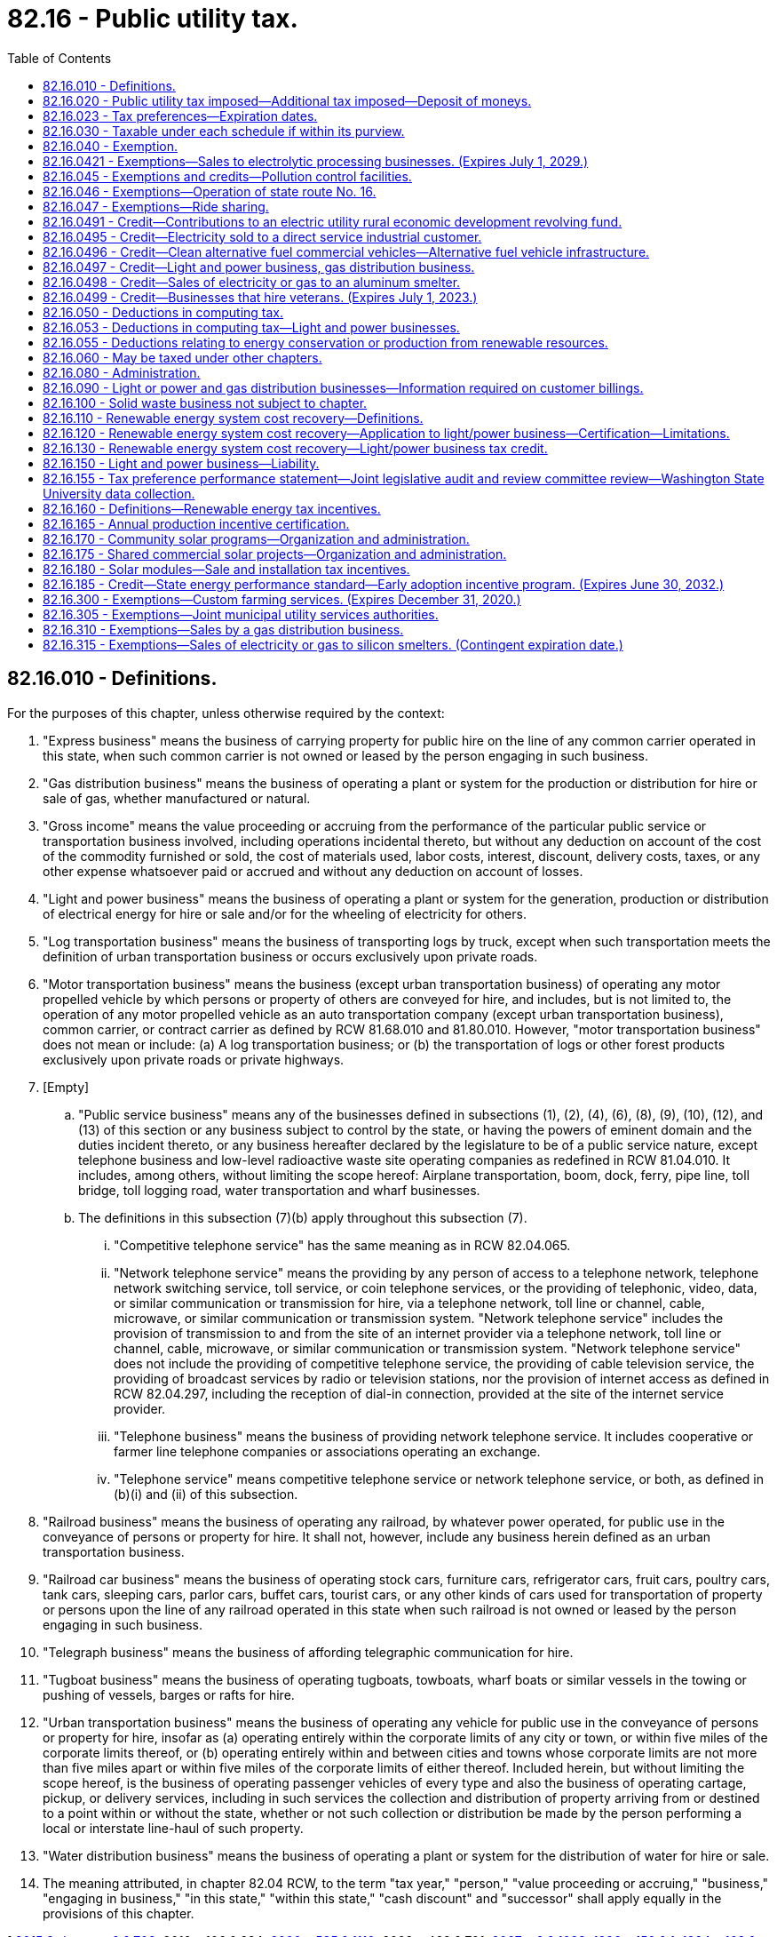 = 82.16 - Public utility tax.
:toc:

== 82.16.010 - Definitions.
For the purposes of this chapter, unless otherwise required by the context:

. "Express business" means the business of carrying property for public hire on the line of any common carrier operated in this state, when such common carrier is not owned or leased by the person engaging in such business.

. "Gas distribution business" means the business of operating a plant or system for the production or distribution for hire or sale of gas, whether manufactured or natural.

. "Gross income" means the value proceeding or accruing from the performance of the particular public service or transportation business involved, including operations incidental thereto, but without any deduction on account of the cost of the commodity furnished or sold, the cost of materials used, labor costs, interest, discount, delivery costs, taxes, or any other expense whatsoever paid or accrued and without any deduction on account of losses.

. "Light and power business" means the business of operating a plant or system for the generation, production or distribution of electrical energy for hire or sale and/or for the wheeling of electricity for others.

. "Log transportation business" means the business of transporting logs by truck, except when such transportation meets the definition of urban transportation business or occurs exclusively upon private roads.

. "Motor transportation business" means the business (except urban transportation business) of operating any motor propelled vehicle by which persons or property of others are conveyed for hire, and includes, but is not limited to, the operation of any motor propelled vehicle as an auto transportation company (except urban transportation business), common carrier, or contract carrier as defined by RCW 81.68.010 and 81.80.010. However, "motor transportation business" does not mean or include: (a) A log transportation business; or (b) the transportation of logs or other forest products exclusively upon private roads or private highways.

. [Empty]
.. "Public service business" means any of the businesses defined in subsections (1), (2), (4), (6), (8), (9), (10), (12), and (13) of this section or any business subject to control by the state, or having the powers of eminent domain and the duties incident thereto, or any business hereafter declared by the legislature to be of a public service nature, except telephone business and low-level radioactive waste site operating companies as redefined in RCW 81.04.010. It includes, among others, without limiting the scope hereof: Airplane transportation, boom, dock, ferry, pipe line, toll bridge, toll logging road, water transportation and wharf businesses.

.. The definitions in this subsection (7)(b) apply throughout this subsection (7).

... "Competitive telephone service" has the same meaning as in RCW 82.04.065.

... "Network telephone service" means the providing by any person of access to a telephone network, telephone network switching service, toll service, or coin telephone services, or the providing of telephonic, video, data, or similar communication or transmission for hire, via a telephone network, toll line or channel, cable, microwave, or similar communication or transmission system. "Network telephone service" includes the provision of transmission to and from the site of an internet provider via a telephone network, toll line or channel, cable, microwave, or similar communication or transmission system. "Network telephone service" does not include the providing of competitive telephone service, the providing of cable television service, the providing of broadcast services by radio or television stations, nor the provision of internet access as defined in RCW 82.04.297, including the reception of dial-in connection, provided at the site of the internet service provider.

... "Telephone business" means the business of providing network telephone service. It includes cooperative or farmer line telephone companies or associations operating an exchange.

... "Telephone service" means competitive telephone service or network telephone service, or both, as defined in (b)(i) and (ii) of this subsection.

. "Railroad business" means the business of operating any railroad, by whatever power operated, for public use in the conveyance of persons or property for hire. It shall not, however, include any business herein defined as an urban transportation business.

. "Railroad car business" means the business of operating stock cars, furniture cars, refrigerator cars, fruit cars, poultry cars, tank cars, sleeping cars, parlor cars, buffet cars, tourist cars, or any other kinds of cars used for transportation of property or persons upon the line of any railroad operated in this state when such railroad is not owned or leased by the person engaging in such business.

. "Telegraph business" means the business of affording telegraphic communication for hire.

. "Tugboat business" means the business of operating tugboats, towboats, wharf boats or similar vessels in the towing or pushing of vessels, barges or rafts for hire.

. "Urban transportation business" means the business of operating any vehicle for public use in the conveyance of persons or property for hire, insofar as (a) operating entirely within the corporate limits of any city or town, or within five miles of the corporate limits thereof, or (b) operating entirely within and between cities and towns whose corporate limits are not more than five miles apart or within five miles of the corporate limits of either thereof. Included herein, but without limiting the scope hereof, is the business of operating passenger vehicles of every type and also the business of operating cartage, pickup, or delivery services, including in such services the collection and distribution of property arriving from or destined to a point within or without the state, whether or not such collection or distribution be made by the person performing a local or interstate line-haul of such property.

. "Water distribution business" means the business of operating a plant or system for the distribution of water for hire or sale.

. The meaning attributed, in chapter 82.04 RCW, to the term "tax year," "person," "value proceeding or accruing," "business," "engaging in business," "in this state," "within this state," "cash discount" and "successor" shall apply equally in the provisions of this chapter.

[ http://lawfilesext.leg.wa.gov/biennium/2015-16/Pdf/Bills/Session%20Laws/Senate/6057-S.SL.pdf?cite=2015%203rd%20sp.s.%20c%206%20§%20702[2015 3rd sp.s. c 6 § 702]; 2010 c 106 § 224; http://lawfilesext.leg.wa.gov/biennium/2009-10/Pdf/Bills/Session%20Laws/House/2075-S.SL.pdf?cite=2009%20c%20535%20§%201110[2009 c 535 § 1110]; 2009 c 469 § 701; http://lawfilesext.leg.wa.gov/biennium/2007-08/Pdf/Bills/Session%20Laws/Senate/5089-S.SL.pdf?cite=2007%20c%206%20§%201023[2007 c 6 § 1023]; http://lawfilesext.leg.wa.gov/biennium/1995-96/Pdf/Bills/Session%20Laws/House/2593.SL.pdf?cite=1996%20c%20150%20§%201[1996 c 150 § 1]; http://lawfilesext.leg.wa.gov/biennium/1993-94/Pdf/Bills/Session%20Laws/House/2351-S.SL.pdf?cite=1994%20c%20163%20§%204[1994 c 163 § 4]; http://lawfilesext.leg.wa.gov/biennium/1991-92/Pdf/Bills/Session%20Laws/Senate/5756-S.SL.pdf?cite=1991%20c%20272%20§%2014[1991 c 272 § 14]; http://leg.wa.gov/CodeReviser/documents/sessionlaw/1989c302.pdf?cite=1989%20c%20302%20§%20203[1989 c 302 § 203]; prior:  1989 c 302 § 102; http://leg.wa.gov/CodeReviser/documents/sessionlaw/1986c226.pdf?cite=1986%20c%20226%20§%201[1986 c 226 § 1]; http://leg.wa.gov/CodeReviser/documents/sessionlaw/1983ex2c3.pdf?cite=1983%202nd%20ex.s.%20c%203%20§%2032[1983 2nd ex.s. c 3 § 32]; http://leg.wa.gov/CodeReviser/documents/sessionlaw/1982ex2c9.pdf?cite=1982%202nd%20ex.s.%20c%209%20§%201[1982 2nd ex.s. c 9 § 1]; http://leg.wa.gov/CodeReviser/documents/sessionlaw/1981c144.pdf?cite=1981%20c%20144%20§%202[1981 c 144 § 2]; http://leg.wa.gov/CodeReviser/documents/sessionlaw/1965ex1c173.pdf?cite=1965%20ex.s.%20c%20173%20§%2020[1965 ex.s. c 173 § 20]; http://leg.wa.gov/CodeReviser/documents/sessionlaw/1961c293.pdf?cite=1961%20c%20293%20§%2012[1961 c 293 § 12]; http://leg.wa.gov/CodeReviser/documents/sessionlaw/1961c15.pdf?cite=1961%20c%2015%20§%2082.16.010[1961 c 15 § 82.16.010]; prior:  1959 ex.s. c 3 § 15; http://leg.wa.gov/CodeReviser/documents/sessionlaw/1955c389.pdf?cite=1955%20c%20389%20§%2028[1955 c 389 § 28]; http://leg.wa.gov/CodeReviser/documents/sessionlaw/1949c228.pdf?cite=1949%20c%20228%20§%2010[1949 c 228 § 10]; http://leg.wa.gov/CodeReviser/documents/sessionlaw/1943c156.pdf?cite=1943%20c%20156%20§%2010[1943 c 156 § 10]; http://leg.wa.gov/CodeReviser/documents/sessionlaw/1941c178.pdf?cite=1941%20c%20178%20§%2012[1941 c 178 § 12]; http://leg.wa.gov/CodeReviser/documents/sessionlaw/1939c225.pdf?cite=1939%20c%20225%20§%2020[1939 c 225 § 20]; http://leg.wa.gov/CodeReviser/documents/sessionlaw/1937c227.pdf?cite=1937%20c%20227%20§%2011[1937 c 227 § 11]; http://leg.wa.gov/CodeReviser/documents/sessionlaw/1935c180.pdf?cite=1935%20c%20180%20§%2037[1935 c 180 § 37]; Rem. Supp. 1949 § 8370-37; ]

== 82.16.020 - Public utility tax imposed—Additional tax imposed—Deposit of moneys.
. There is levied and collected from every person a tax for the act or privilege of engaging within this state in any one or more of the businesses herein mentioned. The tax is equal to the gross income of the business, multiplied by the rate set out after the business, as follows:

.. Express, sewerage collection, and telegraph businesses: Three and six-tenths percent;

.. Light and power business: Three and sixty-two one-hundredths percent;

.. Gas distribution business: Three and six-tenths percent;

.. Urban transportation business: Six-tenths of one percent;

.. Vessels under sixty-five feet in length, except tugboats, operating upon the waters within the state: Six-tenths of one percent;

.. Motor transportation, railroad, railroad car, and tugboat businesses, and all public service businesses other than ones mentioned above: One and eight-tenths of one percent;

.. Water distribution business: Four and seven-tenths percent;

.. Log transportation business: One and twenty-eight one- hundredths percent. The reduced rate established in this subsection (1)(h) is not subject to the ten-year expiration provision in RCW 82.32.805(1)(a).

. An additional tax is imposed equal to the rate specified in RCW 82.02.030 multiplied by the tax payable under subsection (1) of this section.

. Twenty percent of the moneys collected under subsection (1) of this section on water distribution businesses and sixty percent of the moneys collected under subsection (1) of this section on sewerage collection businesses must be deposited in the education legacy trust account created in RCW 83.100.230 from July 1, 2013, through June 30, 2023, and thereafter in the public works assistance account created in RCW 43.155.050.

[ http://lawfilesext.leg.wa.gov/biennium/2017-18/Pdf/Bills/Session%20Laws/House/1677-S.SL.pdf?cite=2017%203rd%20sp.s.%20c%2010%20§%2014[2017 3rd sp.s. c 10 § 14]; http://lawfilesext.leg.wa.gov/biennium/2015-16/Pdf/Bills/Session%20Laws/Senate/6057-S.SL.pdf?cite=2015%203rd%20sp.s.%20c%206%20§%20703[2015 3rd sp.s. c 6 § 703]; http://lawfilesext.leg.wa.gov/biennium/2013-14/Pdf/Bills/Session%20Laws/House/2051-S.SL.pdf?cite=2013%202nd%20sp.s.%20c%209%20§%207[2013 2nd sp.s. c 9 § 7]; http://lawfilesext.leg.wa.gov/biennium/2011-12/Pdf/Bills/Session%20Laws/House/1497-S.SL.pdf?cite=2011%201st%20sp.s.%20c%2048%20§%207033[2011 1st sp.s. c 48 § 7033]; http://lawfilesext.leg.wa.gov/biennium/2011-12/Pdf/Bills/Session%20Laws/House/1497-S.SL.pdf?cite=2011%201st%20sp.s.%20c%2048%20§%207032[2011 1st sp.s. c 48 § 7032]; 2009 c 469 § 702; http://lawfilesext.leg.wa.gov/biennium/1995-96/Pdf/Bills/Session%20Laws/House/2593.SL.pdf?cite=1996%20c%20150%20§%202[1996 c 150 § 2]; http://leg.wa.gov/CodeReviser/documents/sessionlaw/1989c302.pdf?cite=1989%20c%20302%20§%20204[1989 c 302 § 204]; http://leg.wa.gov/CodeReviser/documents/sessionlaw/1986c282.pdf?cite=1986%20c%20282%20§%2014[1986 c 282 § 14]; http://leg.wa.gov/CodeReviser/documents/sessionlaw/1985c471.pdf?cite=1985%20c%20471%20§%2010[1985 c 471 § 10]; http://leg.wa.gov/CodeReviser/documents/sessionlaw/1983ex2c3.pdf?cite=1983%202nd%20ex.s.%20c%203%20§%2013[1983 2nd ex.s. c 3 § 13]; http://leg.wa.gov/CodeReviser/documents/sessionlaw/1982ex2c5.pdf?cite=1982%202nd%20ex.s.%20c%205%20§%201[1982 2nd ex.s. c 5 § 1]; http://leg.wa.gov/CodeReviser/documents/sessionlaw/1982ex1c35.pdf?cite=1982%201st%20ex.s.%20c%2035%20§%205[1982 1st ex.s. c 35 § 5]; http://leg.wa.gov/CodeReviser/documents/sessionlaw/1971ex1c299.pdf?cite=1971%20ex.s.%20c%20299%20§%2012[1971 ex.s. c 299 § 12]; http://leg.wa.gov/CodeReviser/documents/sessionlaw/1967ex1c149.pdf?cite=1967%20ex.s.%20c%20149%20§%2024[1967 ex.s. c 149 § 24]; http://leg.wa.gov/CodeReviser/documents/sessionlaw/1965ex1c173.pdf?cite=1965%20ex.s.%20c%20173%20§%2021[1965 ex.s. c 173 § 21]; http://leg.wa.gov/CodeReviser/documents/sessionlaw/1961c293.pdf?cite=1961%20c%20293%20§%2013[1961 c 293 § 13]; http://leg.wa.gov/CodeReviser/documents/sessionlaw/1961c15.pdf?cite=1961%20c%2015%20§%2082.16.020[1961 c 15 § 82.16.020]; http://leg.wa.gov/CodeReviser/documents/sessionlaw/1959ex1c3.pdf?cite=1959%20ex.s.%20c%203%20§%2016[1959 ex.s. c 3 § 16]; http://leg.wa.gov/CodeReviser/documents/sessionlaw/1939c225.pdf?cite=1939%20c%20225%20§%2019[1939 c 225 § 19]; http://leg.wa.gov/CodeReviser/documents/sessionlaw/1935c180.pdf?cite=1935%20c%20180%20§%2036[1935 c 180 § 36]; RRS § 8370-36; ]

== 82.16.023 - Tax preferences—Expiration dates.
See RCW 82.32.805 for the expiration date of new tax preferences for the tax imposed under this chapter.

[ http://lawfilesext.leg.wa.gov/biennium/2013-14/Pdf/Bills/Session%20Laws/Senate/5882-S.SL.pdf?cite=2013%202nd%20sp.s.%20c%2013%20§%201708[2013 2nd sp.s. c 13 § 1708]; ]

== 82.16.030 - Taxable under each schedule if within its purview.
Every person engaging in businesses which are within the purview of two or more of schedules of RCW 82.16.020(1), shall be taxable under each schedule applicable to the businesses engaged in.

[ http://leg.wa.gov/CodeReviser/documents/sessionlaw/1989c302.pdf?cite=1989%20c%20302%20§%20205[1989 c 302 § 205]; http://leg.wa.gov/CodeReviser/documents/sessionlaw/1982ex1c35.pdf?cite=1982%201st%20ex.s.%20c%2035%20§%206[1982 1st ex.s. c 35 § 6]; http://leg.wa.gov/CodeReviser/documents/sessionlaw/1961c15.pdf?cite=1961%20c%2015%20§%2082.16.030[1961 c 15 § 82.16.030]; http://leg.wa.gov/CodeReviser/documents/sessionlaw/1935c180.pdf?cite=1935%20c%20180%20§%2038[1935 c 180 § 38]; RRS § 8370-38; ]

== 82.16.040 - Exemption.
The provisions of this chapter shall not apply to persons engaging in one or more businesses taxable under this chapter whose total gross income is less than two thousand dollars for a monthly period or portion thereof. Any person claiming exemption under this section may be required to file returns even though no tax may be due. If the total gross income for a taxable monthly period is two thousand dollars, or more, no exemption or deductions from the gross operating revenue is allowed by this provision.

[ http://lawfilesext.leg.wa.gov/biennium/1995-96/Pdf/Bills/Session%20Laws/House/2789.SL.pdf?cite=1996%20c%20111%20§%204[1996 c 111 § 4]; http://leg.wa.gov/CodeReviser/documents/sessionlaw/1961c15.pdf?cite=1961%20c%2015%20§%2082.16.040[1961 c 15 § 82.16.040]; http://leg.wa.gov/CodeReviser/documents/sessionlaw/1959ex1c3.pdf?cite=1959%20ex.s.%20c%203%20§%2017[1959 ex.s. c 3 § 17]; http://leg.wa.gov/CodeReviser/documents/sessionlaw/1959c197.pdf?cite=1959%20c%20197%20§%2027[1959 c 197 § 27]; http://leg.wa.gov/CodeReviser/documents/sessionlaw/1935c180.pdf?cite=1935%20c%20180%20§%2039[1935 c 180 § 39]; RRS § 8370-39; ]

== 82.16.0421 - Exemptions—Sales to electrolytic processing businesses. (Expires July 1, 2029.)
. The definitions in this subsection apply throughout this section unless the context clearly requires otherwise.

.. "Chlor-alkali electrolytic processing business" means a person who is engaged in a business that uses more than ten average megawatts of electricity per month in a chlor-alkali electrolytic process to split the electrochemical bonds of sodium chloride and water to make chlorine and sodium hydroxide. A "chlor-alkali electrolytic processing business" does not include direct service industrial customers or their subsidiaries that contract for the purchase of power from the Bonneville power administration as of June 10, 2004.

.. "Sodium chlorate electrolytic processing business" means a person who is engaged in a business that uses more than ten average megawatts of electricity per month in a sodium chlorate electrolytic process to split the electrochemical bonds of sodium chloride and water to make sodium chlorate and hydrogen. A "sodium chlorate electrolytic processing business" does not include direct service industrial customers or their subsidiaries that contract for the purchase of power from the Bonneville power administration as of June 10, 2004.

. Effective July 1, 2004, the tax levied under this chapter does not apply to sales of electricity made by a light and power business to a chlor-alkali electrolytic processing business or a sodium chlorate electrolytic processing business for the electrolytic process if the contract for sale of electricity to the business contains the following terms:

.. The electricity to be used in the electrolytic process is separately metered from the electricity used for general operations of the business;

.. The price charged for the electricity used in the electrolytic process will be reduced by an amount equal to the tax exemption available to the light and power business under this section; and

.. Disallowance of all or part of the exemption under this section is a breach of contract and the damages to be paid by the chlor-alkali electrolytic processing business or the sodium chlorate electrolytic processing business are the amount of the tax exemption disallowed.

. The exemption provided for in this section does not apply to amounts received from the remarketing or resale of electricity originally obtained by contract for the electrolytic process.

. In order to claim an exemption under this section, the chlor-alkali electrolytic processing business or the sodium chlorate electrolytic processing business must provide the light and power business with an exemption certificate in a form and manner prescribed by the department.

. A person receiving the benefit of the exemption provided in this section must file a complete annual tax performance report with the department under RCW 82.32.534.

. [Empty]
.. This section does not apply to sales of electricity made after December 31, 2028.

.. This section expires July 1, 2029.

[ http://lawfilesext.leg.wa.gov/biennium/2017-18/Pdf/Bills/Session%20Laws/Senate/6007.SL.pdf?cite=2018%20c%20146%20§%202[2018 c 146 § 2]; http://lawfilesext.leg.wa.gov/biennium/2017-18/Pdf/Bills/Session%20Laws/House/1296-S.SL.pdf?cite=2017%20c%20135%20§%2034[2017 c 135 § 34]; http://lawfilesext.leg.wa.gov/biennium/2009-10/Pdf/Bills/Session%20Laws/House/3066-S.SL.pdf?cite=2010%20c%20114%20§%20133[2010 c 114 § 133]; http://lawfilesext.leg.wa.gov/biennium/2009-10/Pdf/Bills/Session%20Laws/House/1062-S.SL.pdf?cite=2009%20c%20434%20§%201[2009 c 434 § 1]; http://lawfilesext.leg.wa.gov/biennium/2003-04/Pdf/Bills/Session%20Laws/House/2518-S2.SL.pdf?cite=2004%20c%20240%20§%201[2004 c 240 § 1]; ]

== 82.16.045 - Exemptions and credits—Pollution control facilities.
See chapter 82.34 RCW.

[ ]

== 82.16.046 - Exemptions—Operation of state route No. 16.
The provisions of this chapter do not apply to amounts received from operating state route number 16 corridor transportation systems and facilities constructed and operated under chapter 47.46 RCW.

[ http://lawfilesext.leg.wa.gov/biennium/1997-98/Pdf/Bills/Session%20Laws/House/3015-S.SL.pdf?cite=1998%20c%20179%20§%205[1998 c 179 § 5]; ]

== 82.16.047 - Exemptions—Ride sharing.
This chapter does not apply to any funds received in the course of commuter ride sharing or ride sharing for persons with special transportation needs in accordance with RCW 46.74.010.

[ http://lawfilesext.leg.wa.gov/biennium/1999-00/Pdf/Bills/Session%20Laws/House/1623-S.SL.pdf?cite=1999%20c%20358%20§%2012[1999 c 358 § 12]; http://leg.wa.gov/CodeReviser/documents/sessionlaw/1979c111.pdf?cite=1979%20c%20111%20§%2018[1979 c 111 § 18]; ]

== 82.16.0491 - Credit—Contributions to an electric utility rural economic development revolving fund.
. The following definitions apply to this section:

.. "Qualifying project" means a project designed to achieve job creation or business retention, to add or upgrade nonelectrical infrastructure, to add or upgrade health and safety facilities, to accomplish energy and water use efficiency improvements, including renewable energy development, or to add or upgrade emergency services in any designated qualifying rural area.

.. "Qualifying rural area" means:

... A rural county as defined in RCW 82.14.370; or

... Any geographic area in the state that receives electricity from a light and power business with twelve thousand or fewer customers.

.. "Electric utility rural economic development revolving fund" means a fund devoted exclusively to funding qualifying projects in qualifying rural areas.

.. "Local board" is (i) a board of directors with at least, but not limited to, three members representing local businesses and community groups who have been appointed by the sponsoring electric utility to oversee and direct the activities of the electric utility rural economic development revolving fund; or (ii) a board of directors of an existing associate development organization serving the qualifying rural area who have been designated by the sponsoring electrical utility to oversee and direct the activities of the electric utility rural economic development revolving fund.

. A light and power business shall be allowed a credit against taxes due under this chapter in an amount equal to fifty percent of contributions made in any fiscal year directly to an electric utility rural economic development revolving fund. The credit shall be taken in a form and manner as required by the department. The credit under this section shall not exceed twenty-five thousand dollars per fiscal year per light and power business. The credit may not exceed the tax that would otherwise be due under this chapter. Refunds shall not be granted in the place of credits. Expenditures not used to earn a credit in one fiscal year may not be used to earn a credit in subsequent years, except that this limitation does not apply to expenditures made between January 1, 2004, and March 31, 2004, which expenditures may be used to earn a credit through December 30, 2004.

. The right to earn tax credits under this section expires June 30, 2011.

. To qualify for the credit in subsection (2) of this section, the light and power business shall establish, or have a local board establish with the business's contribution, an electric utility rural economic development revolving fund which is governed by a local board whose members shall reside or work in the qualifying rural area served by the light and power business. Expenditures from the electric utility rural economic development revolving fund shall be made solely on qualifying projects, and the local board shall have authority to determine all criteria and conditions for the expenditure of funds from the electric utility rural economic development revolving fund, and for the terms and conditions of repayment.

. Any funds repaid to the electric utility rural economic development revolving fund by recipients shall be made available for additional qualifying projects.

. If at any time the electric utility rural economic development revolving fund is dissolved, any moneys claimed as a tax credit under this section shall either be granted to a qualifying project or refunded to the state within two years of termination.

. The total amount of credits that may be used in any fiscal year shall not exceed three hundred fifty thousand dollars in any fiscal year. The department shall allow the use of earned credits on a first-come, first-served basis. Unused earned credits may be carried over to subsequent years.

. The following provisions apply to expenditures under subsection (2) of this section made between January 1, 2004, and March 31, 2004:

.. Credits earned from such expenditures are not considered in computing the statewide limitation set forth in subsection (7) of this section for the period July 1, 2004, through December 31, 2004; and

.. For the fiscal year ending June 30, 2005, the credit allowed under this section for light and power businesses making expenditures is limited to thirty-seven thousand five hundred dollars.

[ http://lawfilesext.leg.wa.gov/biennium/2007-08/Pdf/Bills/Session%20Laws/Senate/6195-S.SL.pdf?cite=2008%20c%20131%20§%204[2008 c 131 § 4]; http://lawfilesext.leg.wa.gov/biennium/2003-04/Pdf/Bills/Session%20Laws/House/2675-S.SL.pdf?cite=2004%20c%20238%20§%201[2004 c 238 § 1]; http://lawfilesext.leg.wa.gov/biennium/1999-00/Pdf/Bills/Session%20Laws/House/2260-S.SL.pdf?cite=1999%20c%20311%20§%20402[1999 c 311 § 402]; ]

== 82.16.0495 - Credit—Electricity sold to a direct service industrial customer.
. Unless the context clearly requires otherwise, the definitions in this subsection apply throughout this section.

.. "Direct service industrial customer" means a person who is an industrial customer that contracts for the purchase of power from the Bonneville Power Administration for direct consumption as of May 8, 2001. "Direct service industrial customer" includes a person who is a subsidiary that is more than fifty percent owned by a direct service industrial customer and who receives power from the Bonneville Power Administration pursuant to the parent's contract for power.

.. "Facility" means a gas turbine electrical generation facility that does not exist on May 8, 2001.

.. "Average annual employment" means the total employment in this state for a calendar year at the direct service industrial customer's location where electricity from the facility will be consumed.

. Effective July 1, 2001, a credit is allowed against the tax due under this chapter on sales of electricity made from a facility to a direct service industrial customer if the contract for sale of electricity to a direct service industrial customer contains the following terms:

.. Sales of electricity from the facility to the direct service industrial customer will be made for ten consecutive years or more;

.. The price charged for the electricity will be reduced by an amount equal to the tax credit; and

.. Disallowance of all or part of the credit under subsection (5) of this section is a breach of contract and the damages to be paid by the direct service industrial customer to the facility are the amount of tax credit disallowed.

. The credit is equal to the gross proceeds from the sale of the electricity to a direct service industrial customer multiplied by the rate in effect at the time of the sale for the public utility tax on light and power businesses under RCW 82.16.020. The credit may be used each reporting period for sixty months following the first month electricity is sold from a facility to a direct service industrial customer. Credit under this section is limited to the amount of tax imposed under this chapter. Refunds shall not be given in place of credits and credits may not be carried over to subsequent calendar years.

. Application for credit shall be made before the first sale of electricity from a facility to a direct service industrial customer. The application shall be in a form and manner prescribed by the department and shall include but is not limited to information regarding the location of the facility, identification of the direct service industrial customer who will receive electricity from the facility, the projected date of the first sale of electricity to a direct service industrial customer, the date construction is projected to begin or did begin, and the average annual employment in the state of the direct service industrial customer who will receive electricity from the facility for the six calendar years immediately preceding the year in which the application is made. A copy of the contract for sale of electricity must be attached to the application. The department shall rule on the application within thirty days of receipt.

. All or part of the credit shall be disallowed and must be paid if the average of the direct service industrial customer's average annual employment for the five calendar years subsequent to the calendar year containing the first month of sale of electricity from a facility to a direct service industrial customer is less than the six-year average annual employment stated on the application for credit under this section. The direct service industrial customer shall certify to the department and to the facility by June 1st of the sixth calendar year following the calendar year in which the month of first sale occurs the average annual employment for each of the five prior calendar years. All or part of the credit that shall be disallowed and must be paid is commensurate with the decrease in the five-year average of average annual employment as follows:

Decrease in Average AnnualEmployment OverFive-Year Period% of Credit to be PaidLess than 10%10%10% or more but less than 25%25%25% or more but less than 50%50%50% or more but less than 75%75%75% or more100%

Decrease in Average Annual

Employment Over

Five-Year Period

% of Credit to be Paid

Less than 10%

10%

10% or more but less than 25%

25%

25% or more but less than 50%

50%

50% or more but less than 75%

75%

75% or more

100%

. [Empty]
.. Payments on credit that is disallowed shall begin in the sixth calendar year following the calendar year in which the month following the first month of sale of electricity from a facility to a direct service industrial customer occurs. The first payment will be due on or before December 31st with subsequent annual payments due on or before December 31st of the following four years according to the schedule in this subsection.

Payment Year% of Credit to be Paid110%215%320%425%530%

Payment Year

% of Credit to be Paid

1

10%

2

15%

3

20%

4

25%

5

30%

.. The department may authorize an accelerated payment schedule upon request of the taxpayer.

.. Interest shall not be charged on the credit that is disallowed for the sixty-month period the credit may be taken, although all other penalties and interest applicable to delinquent excise taxes may be assessed and imposed. The debt for credit that is disallowed and must be paid will not be extinguished by insolvency or other failure of the taxpayer. Transfer of ownership of the facility does not affect eligibility for this credit. However, the credit is available to the successor only if the eligibility conditions of this section are met.

. The employment security department shall make, and certify to the department of revenue, all determinations of employment under this section as requested by the department.

[ http://lawfilesext.leg.wa.gov/biennium/2001-02/Pdf/Bills/Session%20Laws/House/2247.SL.pdf?cite=2001%20c%20214%20§%2011[2001 c 214 § 11]; ]

== 82.16.0496 - Credit—Clean alternative fuel commercial vehicles—Alternative fuel vehicle infrastructure.
. [Empty]
.. [Empty]
... A person who is taxable under this chapter is allowed a credit against the tax imposed in this chapter according to the gross vehicle weight rating of the vehicle and the incremental cost of the vehicle purchased above the purchase price of a comparable conventionally fueled vehicle. The credit is limited, as set forth in the table below, to the lesser of the incremental cost amount or the maximum credit amount per vehicle purchased, and subject to a maximum annual credit amount per vehicle class.

Gross Vehicle WeightIncremental Cost AmountMaximum Credit AmountPer VehicleMaximum Annual CreditPer Vehicle ClassUp to 14,000 pounds75% of incremental cost$25,000$2,000,00014,001 to 26,500 pounds75% of incremental cost$50,000$2,000,000Above 26,500 pounds75% of incremental cost$100,000$2,000,000

Gross Vehicle Weight

Incremental Cost Amount

Maximum Credit Amount

Per Vehicle

Maximum Annual Credit

Per Vehicle Class

Up to 14,000 pounds

75% of incremental cost

$25,000

$2,000,000

14,001 to 26,500 pounds

75% of incremental cost

$50,000

$2,000,000

Above 26,500 pounds

75% of incremental cost

$100,000

$2,000,000

... A person who is taxable under this chapter is allowed a credit against the tax imposed in this chapter for up to fifty percent of the cost to purchase alternative fuel vehicle infrastructure, tangible personal property that will become a component of alternative fuel vehicle infrastructure, and installation and construction of alternative fuel vehicle infrastructure, but excluding the cost of property acquisition and site improvement related to the installation of alternative fuel vehicle infrastructure. The credit is subject to a maximum annual credit amount of two million dollars.

.. On September 1st of each year, any unused credits from any category identified in (a) of this subsection must be made available to applicants applying for credits under any other category identified in (a) of this subsection, subject to the maximum annual and total credit amounts identified in this subsection. The credit established in this section and RCW 82.04.4496 is subject to a maximum annual credit amount of six million dollars, and a maximum total credit amount of thirty-two and one-half million dollars beginning July 15, 2015.

.. The credit provided in (a)(i) of this subsection is available for the lease of a vehicle. The credit amount for a leased vehicle is equal to the credit in (a)(i) of this subsection multiplied by the lease reduction factor. The person claiming the credit for a leased vehicle must be the lessee as identified in the lease contract.

. A person who is taxable under this chapter is allowed, subject to the maximum annual credit per category in subsection (1)(a) of this section, a credit against the tax imposed in this chapter for the lesser of twenty-five thousand dollars or fifty percent of the costs of converting a commercial vehicle to be principally powered by a clean alternative fuel with a United States environmental protection agency certified conversion.

. The total credits under subsection (1)(a)(i) of this section may not exceed the lesser of two hundred fifty thousand dollars or twenty-five vehicles per person per calendar year.

. A person may not receive credit under this section for amounts claimed as credits under chapter 82.04 RCW.

. Credits are available on a first-in-time basis.

.. The department must disallow any credits, or portion thereof, that would cause the total amount of credits claimed under this section, and RCW 82.04.4496, during any calendar year to exceed six million dollars. The department must provide notification on its web site monthly on the amount of credits that have been applied for, the amount issued, and the amount remaining before the statewide annual limit is reached. In addition, the department must provide written notice to any person who has applied to claim tax credits in excess of the limitation in this subsection.

.. The department must disallow any credits, or portion thereof, that would cause the total amount of credits claimed beginning July 15, 2015, under this section and RCW 82.04.4496 to exceed thirty-two and one-half million dollars. The department must provide notification on its web site monthly on the total amount of credits that have been applied for, the amount issued, and the amount remaining before the statewide limit is reached. In addition, the department must provide written notice to any person who has applied to claim tax credits in excess of the limitation in this subsection.

. For the purposes of the limits provided in this section, a credit must be counted against such limits for the calendar year in which the credit is earned.

. To claim a credit under this section a person must electronically file with the department all returns, forms, and any other information required by the department, in an electronic format as provided or approved by the department. No refunds may be granted for credits under this section.

. To claim a credit under this section, the person applying must:

.. Complete an application for the credit which must include:

... The name, business address, and tax identification number of the applicant;

... A quote or unexecuted copy of the purchase requisition or order for the vehicle, infrastructure, infrastructure components, infrastructure construction, or infrastructure installation;

... The type of alternative fuel to be used by the vehicle or supported by the infrastructure;

... The incremental cost of the alternative fuel system for vehicle credits;

.. The anticipated delivery date of the vehicle, the anticipated delivery date of the infrastructure or infrastructure components, the anticipated construction completion date of the infrastructure, or the anticipated installation completion date of the infrastructure;

.. The estimated annual fuel use of the vehicle in the anticipated duties or the estimated annual fuel to be supplied by the infrastructure;

.. The gross weight of each vehicle for vehicle credits;

.. For leased vehicles, a copy of the lease contract that includes the gross capitalized cost, residual value, and name of the lessee; and

... Any other information deemed necessary by the department to support administration or reporting of the program.

.. Within fifteen days of notice of credit availability from the department, provide notice of intent to claim the credit including:

... A copy of the order for the vehicle or infrastructure-related item, including the total cost for the vehicle or infrastructure-related item;

... The anticipated delivery date of the vehicle or infrastructure or infrastructure component, which must be within one year of acceptance of the credit;

... The anticipated construction or installation completion date of the infrastructure, which must be within two years of acceptance of the credit; and

... Any other information deemed necessary by the department to support administration or reporting of the program.

.. Provide final documentation within thirty days of receipt of the vehicle or infrastructure or infrastructure components or of completion of construction or installation of the infrastructure, including:

... A copy of the final invoice for the vehicle or infrastructure-related items;

... A copy of the factory build sheet or equivalent documentation;

... The vehicle identification number of each vehicle;

... The incremental cost of the alternative fuel system for vehicle credits;

.. Attestations signed by both the seller and purchaser of the vehicle attesting that the incremental cost of the alternative fuel system includes only the costs necessary for the vehicle to run on alternative fuel and no other vehicle options, equipment, or costs; and

.. Any other information deemed necessary by the department to support administration or reporting of the program.

. A person applying for credit under subsection (8) of this section may apply for multiple vehicles on the same application, but the application must include the required information for each vehicle included in the application. A separate application is required for infrastructure-related items, but all infrastructure-related items at a single location may be included in a single application provided the required information for each infrastructure-related item is included in the application.

. To administer the credits, the department must, at a minimum:

.. Provide notification on its web site monthly of the amount of credits that have been applied for, claimed, and the amount remaining before the statewide annual limit and total limit are reached;

.. Within fifteen days of receipt of the application, notify persons applying of the availability of tax credits in the year in which the vehicles or infrastructure applied for are anticipated to be delivered, constructed, or installed;

.. Within fifteen days of receipt of the notice of intent to claim the tax credit, notify the applicant of the approval, denial, or missing information in their notice; and

.. Within fifteen days of receipt of final documentation, review the documentation and notify the person applying of the acceptance of their final documentation.

. If a person fails to supply the information as required in subsection (8) of this section, the department must deny the application.

. [Empty]
.. Taxpayers are only eligible for a credit under this section based on:

... Sales or leases of new commercial vehicles and qualifying used commercial vehicles with propulsion units that are principally powered by a clean alternative fuel;

... Costs to modify a commercial vehicle, including sales of tangible personal property incorporated into the vehicle and labor or service expenses incurred in modifying the vehicle, to be principally powered by a clean alternative fuel; or

... Sales of alternative fuel vehicle infrastructure or infrastructure components, or the cost of construction or installation of alternative fuel vehicle infrastructure.

.. A credit is earned when the purchaser or the lessee takes receipt of the qualifying commercial vehicle or infrastructure-related item, the vehicle conversion is complete, or the construction or installation of the infrastructure is complete.

. The definitions in RCW 82.04.4496 apply to this section.

. A credit earned during one calendar year may be carried over to be credited against taxes incurred in the subsequent calendar year, but may not be carried over a second year.

. [Empty]
.. Beginning November 25, 2015, and on the 25th of February, May, August, and November of each year thereafter, the department must notify the state treasurer of the amount of credits taken under this section as reported on returns filed with the department during the preceding calendar quarter ending on the last day of December, March, June, and September, respectively.

.. On the last day of March, June, September, and December of each year, the state treasurer, based upon information provided by the department, must transfer a sum equal to the dollar amount of the credit provided under this section from the multimodal transportation account to the general fund.

. Credits may be earned under this section from January 1, 2016, until the maximum total credit amount in subsection (1)(b) of this section is reached, except for credits for leased vehicles, which may be earned from July 1, 2016, until the maximum total credit amount in subsection (1)(b) of this section is reached.

[ http://lawfilesext.leg.wa.gov/biennium/2019-20/Pdf/Bills/Session%20Laws/House/2042-S2.SL.pdf?cite=2019%20c%20287%20§%2013[2019 c 287 § 13]; http://lawfilesext.leg.wa.gov/biennium/2017-18/Pdf/Bills/Session%20Laws/House/1809-S.SL.pdf?cite=2017%20c%20116%20§%202[2017 c 116 § 2]; http://lawfilesext.leg.wa.gov/biennium/2015-16/Pdf/Bills/Session%20Laws/House/2884-S.SL.pdf?cite=2016%20c%2029%20§%202[2016 c 29 § 2]; http://lawfilesext.leg.wa.gov/biennium/2015-16/Pdf/Bills/Session%20Laws/Senate/5987-S.SL.pdf?cite=2015%203rd%20sp.s.%20c%2044%20§%20412[2015 3rd sp.s. c 44 § 412]; ]

== 82.16.0497 - Credit—Light and power business, gas distribution business.
. The definitions in this subsection apply throughout this section unless the context clearly requires otherwise.

.. "Base credit" means the maximum amount of credit against the tax imposed by this chapter that each light and power business or gas distribution business may take each fiscal year as calculated by the department. The base credit is equal to the proportionate share that the total grants received by each light and power business or gas distribution business in the prior fiscal year bears to the total grants received by all light and power businesses and gas distribution businesses in the prior fiscal year multiplied by five million five hundred thousand dollars for fiscal year 2007, and two million five hundred thousand dollars for all other fiscal years before and after fiscal year 2007.

.. "Billing discount" means a reduction in the amount charged for providing service to qualifying persons in Washington made by a light and power business or a gas distribution business. Billing discount does not include grants received by the light and power business or a gas distribution business.

.. "Grant" means funds provided to a light and power business or gas distribution business by the department of commerce or by a qualifying organization.

.. "Low-income home energy assistance program" means energy assistance programs for low-income households as defined on December 31, 2000, in the low-income home energy assistance act of 1981 as amended August 1, 1999, 42 U.S.C. Sec. 8623 et seq.

.. "Qualifying person" means a Washington resident who applies for assistance and qualifies for a grant regardless of whether that person receives a grant.

.. "Qualifying contribution" means money given by a light and power business or a gas distribution business to a qualifying organization, exclusive of money received in the prior fiscal year from its customers for the purpose of assisting other customers.

.. "Qualifying organization" means an entity that has a contractual agreement with the department of commerce to administer in a specified service area low-income home energy assistance funds received from the federal government and such other funds that may be received by the entity.

. Subject to the limitations in this section, a light and power business or a gas distribution business may take a credit each fiscal year against the tax imposed under this chapter.

.. [Empty]
... A credit may be taken for qualifying contributions if the dollar amount of qualifying contributions for the fiscal year in which the tax credit is taken is greater than one hundred twenty-five percent of the dollar amount of qualifying contributions given in fiscal year 2000.

... If no qualifying contributions were given in fiscal year 2000, a credit is allowed for the first fiscal year that qualifying contributions are given. Thereafter, credit is allowed if the qualifying contributions given exceed one hundred twenty-five percent of qualifying contributions given in the first fiscal year.

... The amount of credit is fifty percent of the dollar amount of qualifying contributions given in the fiscal year in which the tax credit is taken.

.. [Empty]
... A credit may be taken for billing discounts if the dollar amount of billing discounts for the fiscal year in which the tax credit is taken is greater than one hundred twenty-five percent of the dollar amount of billing discounts given in fiscal year 2000.

... If no billing discounts were given in fiscal year 2000, a credit is allowed in the first fiscal year that billing discounts are given. Thereafter, credit is allowed if the dollar amount of billing discounts given exceeds one hundred twenty-five percent of billing discounts given in the first fiscal year.

... The amount of credit is fifty percent of the dollar amount of the billing discounts given in the fiscal year in which the tax credit is taken.

.. The total amount of credit that may be taken for qualifying contributions and billing discounts in a fiscal year is limited to the base credit for the same fiscal year.

. [Empty]
.. [Empty]
... Except as provided in (a)(ii) of this subsection, the total amount of credit, statewide, that may be taken in any fiscal year may not exceed two million five hundred thousand dollars.

... The total amount of credit, statewide, that may be taken in fiscal year 2007 may not exceed five million five hundred thousand dollars.

.. By May 1st of each year starting in 2002, the department of commerce must notify the department of revenue in writing of the grants received in the current fiscal year by each light and power business and gas distribution business.

. [Empty]
.. Not later than June 1st of each year beginning in 2002, the department must publish the base credit for each light and power business and gas distribution business for the next fiscal year.

.. Not later than July 1st of each year beginning in 2002, application for credit must be made to the department including but not limited to the following information: Billing discounts given by the applicant in fiscal year 2000; qualifying contributions given by the applicant in the prior fiscal year; the amount of money received in the prior fiscal year from customers for the purpose of assisting other customers; the base credit for the next fiscal year for the applicant; the qualifying contributions anticipated to be given in the next fiscal year; and billing discounts anticipated to be given in the next fiscal year. No credit under this section will be allowed to a light and power business or gas distribution business that does not file the application by July 1st.

.. Not later than August 1st of each year beginning in 2002, the department must notify each applicant of the amount of credit that may be taken in that fiscal year.

.. The balance of base credits not used by other light and power businesses and gas distribution businesses must be ratably distributed to applicants under the formula in subsection (1)(a) of this section. The total amount of credit that may be taken by an applicant is the base credit plus any ratable portion of unused base credit.

. The credit taken under this section is limited to the amount of tax imposed under this chapter for the fiscal year. The credit must be claimed in the fiscal year in which the billing reduction is made. Any unused credit expires. Refunds may not be given in place of credits.

. No credit may be taken for billing discounts made before July 1, 2001. Within two weeks of May 8, 2001, the department of commerce must notify the department of revenue in writing of the grants received in fiscal year 2001 by each light and power business and gas distribution business. Within four weeks of May 8, 2001, the department of revenue must publish the base credit for each light and power business and gas distribution business for fiscal year 2002. Within eight weeks of May 8, 2001, application to the department must be made showing the information required in subsection (4)(b) of this section. Within twelve weeks of May 8, 2001, the department must notify each applicant of the amount of credit that may be taken in fiscal year 2002.

[ http://lawfilesext.leg.wa.gov/biennium/2019-20/Pdf/Bills/Session%20Laws/Senate/5402.SL.pdf?cite=2020%20c%20139%20§%2026[2020 c 139 § 26]; http://lawfilesext.leg.wa.gov/biennium/2005-06/Pdf/Bills/Session%20Laws/House/2644.SL.pdf?cite=2006%20c%20213%20§%201[2006 c 213 § 1]; http://lawfilesext.leg.wa.gov/biennium/2001-02/Pdf/Bills/Session%20Laws/House/2247.SL.pdf?cite=2001%20c%20214%20§%2013[2001 c 214 § 13]; ]

== 82.16.0498 - Credit—Sales of electricity or gas to an aluminum smelter.
. A person who is subject to tax under this chapter on gross income from sales of electricity, natural gas, or manufactured gas made to an aluminum smelter is eligible for an exemption from the tax in the form of a credit, if the contract for sale of electricity or gas to the aluminum smelter specifies that the price charged for the electricity or gas will be reduced by an amount equal to the credit.

. The credit is equal to the gross income from the sale of the electricity or gas to an aluminum smelter multiplied by the corresponding rate in effect at the time of the sale for the public utility tax under RCW 82.16.020.

. The exemption provided for in this section does not apply to amounts received from the remarketing or resale of electricity originally obtained by contract for the smelting process.

. For the purposes of this section, "aluminum smelter" has the same meaning as provided in RCW 82.04.217.

[ http://lawfilesext.leg.wa.gov/biennium/2003-04/Pdf/Bills/Session%20Laws/Senate/6304-S2.SL.pdf?cite=2004%20c%2024%20§%2013[2004 c 24 § 13]; ]

== 82.16.0499 - Credit—Businesses that hire veterans. (Expires July 1, 2023.)
. A person is allowed a credit against the tax due under this chapter as provided in this section. The credit equals twenty percent of wages and benefits paid to or on behalf of a qualified employee up to a maximum of one thousand five hundred dollars for each qualified employee hired on or after October 1, 2016.

. No credit may be claimed under this section until a qualified employee has been employed for at least two consecutive full calendar quarters.

. Credits are available on a first-in-time basis. The department must keep a running total of all credits allowed under this section and RCW 82.04.4498 during each fiscal year. The department may not allow any credits that would cause the total credits allowed under this section and RCW 82.04.4498 to exceed five hundred thousand dollars in any fiscal year. If all or part of a claim for credit is disallowed under this subsection, the disallowed portion is carried over to the next fiscal year. However, the carryover into the next fiscal year is only permitted to the extent that the cap for the next fiscal year is not exceeded. Priority must be given to credits carried over from a previous fiscal year. The department must provide written notice to any person who has claimed tax credits in excess of the limitation in this subsection. The notice must indicate the amount of tax due and provide that the tax be paid within thirty days from the date of the notice. The department may not assess penalties and interest as provided in chapter 82.32 RCW on the amount due in the initial notice if the amount due is paid by the due date specified in the notice, or any extension thereof.

. The credit may be used against any tax due under this chapter, and may be carried over until used, except as provided in subsection (9) of this section. No refunds may be granted for credits under this section.

. If an employer discharges a qualified employee for whom the employer has claimed a credit under this section, the employer may not claim a new credit under this section for a period of one year from the date the qualified employee was discharged. However, this subsection (5) does not apply if the qualified employee was discharged for misconduct, as defined in RCW 50.04.294, connected with his or her work or discharged due to a felony or gross misdemeanor conviction, and the employer contemporaneously documents the reason for discharge.

. Credits earned under this section may be claimed only on returns filed electronically with the department using the department's online tax filing service or other method of electronic reporting as the department may authorize. No application is required to claim the credit, but the taxpayer must keep records necessary for the department to determine eligibility under this section including records establishing the person's status as a veteran and status as unemployed when hired by the taxpayer.

. No person may claim a credit against taxes due under both chapter 82.04 RCW and this chapter for the same qualified employee.

. The definitions in this subsection apply throughout this section unless the context clearly requires otherwise.

.. [Empty]
... "Qualified employee" means an unemployed veteran who is employed in a permanent full-time position for at least two consecutive full calendar quarters. For seasonal employers, "qualified employee" also includes the equivalent of a full-time employee in work hours for two consecutive full calendar quarters.

... For purposes of this subsection (8)(a), "full time" means a normal workweek of at least thirty-five hours.

.. "Unemployed" means that the veteran was unemployed as defined in RCW 50.04.310 for at least thirty days immediately preceding the date that the veteran was hired by the person claiming credit under this section for hiring the veteran.

.. "Veteran" means every person who has received an honorable discharge or received a general discharge under honorable conditions or is currently serving honorably, and who has served as a member in any branch of the armed forces of the United States, including the national guard and armed forces reserves.

. Credits allowed under this section can be earned for tax reporting periods through June 30, 2022. No credits can be claimed after June 30, 2023.

. This section expires July 1, 2023.

[ http://lawfilesext.leg.wa.gov/biennium/2015-16/Pdf/Bills/Session%20Laws/Senate/6057-S.SL.pdf?cite=2015%203rd%20sp.s.%20c%206%20§%201003[2015 3rd sp.s. c 6 § 1003]; ]

== 82.16.050 - Deductions in computing tax.
In computing tax there may be deducted from the gross income the following items:

. Amounts derived by municipally owned or operated public service businesses, directly from taxes levied for the support or maintenance thereof. This subsection may not be construed to exempt service charges which are spread on the property tax rolls and collected as taxes;

. Amounts derived from the sale of commodities to persons in the same public service business as the seller, for resale as such within this state. This deduction is allowed only with respect to water distribution, gas distribution or other public service businesses which furnish water, gas or any other commodity in the performance of public service businesses;

. Amounts actually paid by a taxpayer to another person taxable under this chapter as the latter's portion of the consideration due for services furnished jointly by both, if the total amount has been credited to and appears in the gross income reported for tax by the former;

. The amount of cash discount actually taken by the purchaser or customer;

. The amount of bad debts, as that term is used in 26 U.S.C. Sec. 166, as amended or renumbered as of January 1, 2003, on which tax was previously paid under this chapter;

. Amounts derived from business which the state is prohibited from taxing under the Constitution of this state or the Constitution or laws of the United States;

. Amounts derived from the distribution of water through an irrigation system, for irrigation purposes other than the irrigation of marijuana as defined under RCW 69.50.101;

. Amounts derived from the transportation of commodities from points of origin in this state to final destination outside this state, or from points of origin outside this state to final destination in this state, with respect to which the carrier grants to the shipper the privilege of stopping the shipment in transit at some point in this state for the purpose of storing, manufacturing, milling, or other processing, and thereafter forwards the same commodity, or its equivalent, in the same or converted form, under a through freight rate from point of origin to final destination;

. Amounts derived from the transportation of commodities from points of origin in the state to an export elevator, wharf, dock or ship side on tidewater or its navigable tributaries to be forwarded, without intervening transportation, by vessel, in their original form, to interstate or foreign destinations. No deduction is allowed under this subsection when the point of origin and the point of delivery to the export elevator, wharf, dock, or ship side are located within the corporate limits of the same city or town;

. Amounts derived from the transportation of agricultural commodities, not including manufactured substances or articles, from points of origin in the state to interim storage facilities in this state for transshipment, without intervening transportation, to an export elevator, wharf, dock, or ship side on tidewater or its navigable tributaries to be forwarded, without intervening transportation, by vessel, in their original form, to interstate or foreign destinations. If agricultural commodities are transshipped from interim storage facilities in this state to storage facilities at a port on tidewater or its navigable tributaries, the same agricultural commodity dealer must operate both the interim storage facilities and the storage facilities at the port.

.. The deduction under this subsection is available only when the person claiming the deduction obtains a certificate from the agricultural commodity dealer operating the interim storage facilities, in a form and manner prescribed by the department, certifying that:

... More than ninety-six percent of all of the type of agricultural commodity delivered by the person claiming the deduction under this subsection and delivered by all other persons to the dealer's interim storage facilities during the preceding calendar year was shipped by vessel in original form to interstate or foreign destinations; and

... Any of the agricultural commodity that is transshipped to ports on tidewater or its navigable tributaries will be received at storage facilities operated by the same agricultural commodity dealer and will be shipped from such facilities, without intervening transportation, by vessel, in their original form, to interstate or foreign destinations.

.. As used in this subsection, "agricultural commodity" has the same meaning as agricultural product in RCW 82.04.213;

. Amounts derived from the production, sale, or transfer of electrical energy for resale within or outside the state or for consumption outside the state;

. Amounts derived from the distribution of water by a nonprofit water association and used for capital improvements by that nonprofit water association;

. Amounts paid by a sewerage collection business taxable under RCW 82.16.020(1)(a) to a person taxable under chapter 82.04 RCW for the treatment or disposal of sewage;

. Amounts derived from fees or charges imposed on persons for transit services provided by a public transportation agency. For the purposes of this subsection, "public transportation agency" means a municipality, as defined in RCW 35.58.272, and urban public transportation systems, as defined in RCW 47.04.082. Public transportation agencies must spend an amount equal to the reduction in tax provided by this tax deduction solely to adjust routes to improve access for citizens using food banks and senior citizen services or to extend or add new routes to assist low-income citizens and seniors.

[ http://lawfilesext.leg.wa.gov/biennium/2013-14/Pdf/Bills/Session%20Laws/Senate/6505.SL.pdf?cite=2014%20c%20140%20§%2025[2014 c 140 § 25]; http://lawfilesext.leg.wa.gov/biennium/2007-08/Pdf/Bills/Session%20Laws/House/1443.SL.pdf?cite=2007%20c%20330%20§%201[2007 c 330 § 1]; http://lawfilesext.leg.wa.gov/biennium/2005-06/Pdf/Bills/Session%20Laws/Senate/6826.SL.pdf?cite=2006%20c%20336%20§%201[2006 c 336 § 1]; http://lawfilesext.leg.wa.gov/biennium/2003-04/Pdf/Bills/Session%20Laws/Senate/6515.SL.pdf?cite=2004%20c%20153%20§%20308[2004 c 153 § 308]; http://lawfilesext.leg.wa.gov/biennium/1999-00/Pdf/Bills/Session%20Laws/House/2755.SL.pdf?cite=2000%20c%20245%20§%201[2000 c 245 § 1]; http://lawfilesext.leg.wa.gov/biennium/1993-94/Pdf/Bills/Session%20Laws/House/2479-S.SL.pdf?cite=1994%20c%20124%20§%2012[1994 c 124 § 12]; http://leg.wa.gov/CodeReviser/documents/sessionlaw/1989c302.pdf?cite=1989%20c%20302%20§%20103[1989 c 302 § 103]; http://leg.wa.gov/CodeReviser/documents/sessionlaw/1987c207.pdf?cite=1987%20c%20207%20§%201[1987 c 207 § 1]; http://leg.wa.gov/CodeReviser/documents/sessionlaw/1982ex2c9.pdf?cite=1982%202nd%20ex.s.%20c%209%20§%203[1982 2nd ex.s. c 9 § 3]; http://leg.wa.gov/CodeReviser/documents/sessionlaw/1977ex1c368.pdf?cite=1977%20ex.s.%20c%20368%20§%201[1977 ex.s. c 368 § 1]; http://leg.wa.gov/CodeReviser/documents/sessionlaw/1967ex1c149.pdf?cite=1967%20ex.s.%20c%20149%20§%2025[1967 ex.s. c 149 § 25]; http://leg.wa.gov/CodeReviser/documents/sessionlaw/1965ex1c173.pdf?cite=1965%20ex.s.%20c%20173%20§%2022[1965 ex.s. c 173 § 22]; http://leg.wa.gov/CodeReviser/documents/sessionlaw/1961c15.pdf?cite=1961%20c%2015%20§%2082.16.050[1961 c 15 § 82.16.050]; http://leg.wa.gov/CodeReviser/documents/sessionlaw/1959ex1c3.pdf?cite=1959%20ex.s.%20c%203%20§%2018[1959 ex.s. c 3 § 18]; http://leg.wa.gov/CodeReviser/documents/sessionlaw/1949c228.pdf?cite=1949%20c%20228%20§%2011[1949 c 228 § 11]; http://leg.wa.gov/CodeReviser/documents/sessionlaw/1937c227.pdf?cite=1937%20c%20227%20§%2012[1937 c 227 § 12]; http://leg.wa.gov/CodeReviser/documents/sessionlaw/1935c180.pdf?cite=1935%20c%20180%20§%2040[1935 c 180 § 40]; Rem. Supp. 1949 § 8370-40; ]

== 82.16.053 - Deductions in computing tax—Light and power businesses.
. In computing tax under this chapter, a light and power business may deduct from gross income the lesser of the amounts determined under subsections (2) through (4) of this section.

. [Empty]
.. Fifty percent of wholesale power cost paid during the reporting period, if the light and power business has fewer than five and one-half customers per mile of line.

.. Forty percent of wholesale power cost paid during the reporting period, if the light and power business has more than five and one-half but less than eleven customers per mile.

.. Thirty percent of the wholesale power cost paid during the reporting period, if the light and power business has more than eleven but less than seventeen customers per mile of line.

.. Zero if the light and power business has more than seventeen customers per mile of line.

. Wholesale power cost multiplied by the percentage by which the average retail electric power rates for the light and power business exceed the state average electric power rate. If more than fifty percent of the kilowatt-hours sold by a light and power business are sold to irrigators, then only sales to nonirrigators shall be used to calculate the average electric power rate for that light and power business. For purposes of this subsection, the department shall determine state average electric power rate each year based on the most recent available data and shall inform taxpayers of its determination.

. Four hundred thousand dollars per month.

[ http://lawfilesext.leg.wa.gov/biennium/1995-96/Pdf/Bills/Session%20Laws/House/2440.SL.pdf?cite=1996%20c%20145%20§%201[1996 c 145 § 1]; http://lawfilesext.leg.wa.gov/biennium/1993-94/Pdf/Bills/Session%20Laws/House/2665.SL.pdf?cite=1994%20c%20236%20§%201[1994 c 236 § 1]; ]

== 82.16.055 - Deductions relating to energy conservation or production from renewable resources.
. In computing tax under this chapter there must be deducted from the gross income:

.. An amount equal to the cost of production at the plant for consumption within the state of Washington of:

... Electrical energy produced or generated from cogeneration as defined in RCW 82.35.020, as existing on June 30, 2006; and

... Electrical energy or gas produced or generated from renewable energy resources such as solar energy, wind energy, hydroelectric energy, geothermal energy, wood, wood wastes, municipal wastes, agricultural products and wastes, and end-use waste heat; and

.. Those amounts expended to improve consumers' efficiency of energy end use or to otherwise reduce the use of electrical energy or gas by the consumer.

. This section applies only to new facilities for the production or generation of energy from cogeneration or renewable energy resources or measures to improve the efficiency of energy end use on which construction or installation is begun after June 12, 1980, and before January 1, 1990.

. Deductions under subsection (1)(a) of this section must be allowed for a period not to exceed thirty years after the project is placed in operation.

. Measures or projects encouraged under this section must at the time they are placed in service be reasonably expected to save, produce, or generate energy at a total incremental system cost per unit of energy delivered to end use which is less than or equal to the incremental system cost per unit of energy delivered to end use from similarly available conventional energy resources which utilize nuclear energy or fossil fuels and which the gas or electric utility could acquire to meet energy demand in the same time period.

. The department of revenue, after consultation with the utilities and transportation commission in the case of investor-owned utilities and the governing bodies of locally regulated utilities, must determine the eligibility of individual projects and measures for deductions under this section.

[ http://lawfilesext.leg.wa.gov/biennium/2019-20/Pdf/Bills/Session%20Laws/Senate/5402.SL.pdf?cite=2020%20c%20139%20§%2027[2020 c 139 § 27]; http://leg.wa.gov/CodeReviser/documents/sessionlaw/1980c149.pdf?cite=1980%20c%20149%20§%203[1980 c 149 § 3]; ]

== 82.16.060 - May be taxed under other chapters.
Nothing herein shall be construed to exempt persons taxable under the provisions of this chapter from tax under any other chapters of this title with respect to activities other than those specifically within the provisions of this chapter.

[ http://leg.wa.gov/CodeReviser/documents/sessionlaw/1961c15.pdf?cite=1961%20c%2015%20§%2082.16.060[1961 c 15 § 82.16.060]; http://leg.wa.gov/CodeReviser/documents/sessionlaw/1935c180.pdf?cite=1935%20c%20180%20§%2041[1935 c 180 § 41]; RRS § 8370-41; ]

== 82.16.080 - Administration.
All of the provisions contained in chapter 82.32 RCW shall have full force and application with respect to taxes imposed under the provisions of this chapter.

[ http://leg.wa.gov/CodeReviser/documents/sessionlaw/1961c15.pdf?cite=1961%20c%2015%20§%2082.16.080[1961 c 15 § 82.16.080]; http://leg.wa.gov/CodeReviser/documents/sessionlaw/1935c180.pdf?cite=1935%20c%20180%20§%2043[1935 c 180 § 43]; RRS § 8370-43; ]

== 82.16.090 - Light or power and gas distribution businesses—Information required on customer billings.
. Any customer billing issued by a light or power business or gas distribution business that serves a total of more than twenty thousand customers and operates within the state shall include the following information:

.. The rates and amounts of taxes paid directly by the customer upon products or services rendered by the light and power business or gas distribution business;

.. The rate, origin and approximate amount of each tax levied upon the revenue of the light and power business or gas distribution business and added as a component of the amount charged to the customer. Taxes based upon revenue of the light and power business or gas distribution business to be listed on the customer billing need not include taxes levied by the federal government or taxes levied under chapters 54.28, 80.24, or 82.04 RCW; and

.. The total amount of kilowatt-hours of electricity consumed for the most recent twelve-month period or other information that provides the customer with information regarding their energy usage over a twelve-month period.

. A light or power business or gas distribution business that serves a total of more than twenty thousand customers and operates within the state may include information regarding rates over the most recent twelve-month period on any customer billing.

[ http://lawfilesext.leg.wa.gov/biennium/2019-20/Pdf/Bills/Session%20Laws/Senate/5223-S2.SL.pdf?cite=2019%20c%20235%20§%205[2019 c 235 § 5]; http://leg.wa.gov/CodeReviser/documents/sessionlaw/1988c228.pdf?cite=1988%20c%20228%20§%201[1988 c 228 § 1]; ]

== 82.16.100 - Solid waste business not subject to chapter.
The business of collection, receipt, transfer, including transportation between any locations, storage, or disposal of solid waste is not subject to this chapter. Any such business activities are subject to taxation under the classification in RCW 82.04.290(2). "Solid waste" for purposes of this section is defined in RCW 82.18.010.

[ http://lawfilesext.leg.wa.gov/biennium/2001-02/Pdf/Bills/Session%20Laws/House/1361.SL.pdf?cite=2001%20c%20320%20§%208[2001 c 320 § 8]; ]

== 82.16.110 - Renewable energy system cost recovery—Definitions.
The definitions in this section apply throughout this chapter unless the context clearly requires otherwise.

. "Administrator" means an owner and assignee of a community solar project as defined in subsection (2)(a)(i) of this section that is responsible for applying for the investment cost recovery incentive on behalf of the other owners and performing such administrative tasks on behalf of the other owners as may be necessary, such as receiving investment cost recovery incentive payments, and allocating and paying appropriate amounts of such payments to the other owners.

. [Empty]
.. "Community solar project" means:

... A solar energy system that is capable of generating up to seventy-five kilowatts of electricity and is owned by local individuals, households, nonprofit organizations, or nonutility businesses that is placed on the property owned by a cooperating local governmental entity that is not in the light and power business or in the gas distribution business;

... A utility-owned solar energy system that is capable of generating up to seventy-five kilowatts of electricity and that is voluntarily funded by the utility's ratepayers where, in exchange for their financial support, the utility gives contributors a payment or credit on their utility bill for the value of the electricity produced by the project; or

... A solar energy system, placed on the property owned by a cooperating local governmental entity that is not in the light and power business or in the gas distribution business, that is capable of generating up to seventy-five kilowatts of electricity, and that is owned by a company whose members are each eligible for an investment cost recovery incentive for the same customer-generated electricity as provided in RCW 82.16.120.

.. For the purposes of "community solar project" as defined in (a) of this subsection:

... "Company" means an entity that is:

(A)(I) A limited liability company;

(II) A cooperative formed under chapter 23.86 RCW; or

(III) A mutual corporation or association formed under chapter 24.06 RCW; and

(B) Not a "utility" as defined in this subsection (2)(b); and

... "Nonprofit organization" means an organization exempt from taxation under 26 U.S.C. Sec. 501(c)(3) of the federal internal revenue code of 1986, as amended, as of January 1, 2009; and

... "Utility" means a light and power business, an electric cooperative, or a mutual corporation that provides electricity service.

. "Customer-generated electricity" means a community solar project or the alternating current electricity that is generated from a renewable energy system located in Washington and installed on an individual's, businesses', or local government's real property that is also provided electricity generated by a light and power business. Except for community solar projects, a system located on a leasehold interest does not qualify under this definition. Except for utility-owned community solar projects, "customer-generated electricity" does not include electricity generated by a light and power business with greater than one thousand megawatt-hours of annual sales or a gas distribution business.

. "Economic development kilowatt-hour" means the actual kilowatt-hour measurement of customer-generated electricity multiplied by the appropriate economic development factor.

. "Local governmental entity" means any unit of local government of this state including, but not limited to, counties, cities, towns, municipal corporations, quasi-municipal corporations, special purpose districts, and school districts.

. "Photovoltaic cell" means a device that converts light directly into electricity without moving parts.

. "Renewable energy system" means a solar energy system, an anaerobic digester as defined in RCW 82.08.900, or a wind generator used for producing electricity.

. "Solar energy system" means any device or combination of devices or elements that rely upon direct sunlight as an energy source for use in the generation of electricity.

. "Solar inverter" means the device used to convert direct current to alternating current in a solar energy system.

. "Solar module" means the smallest nondivisible self-contained physical structure housing interconnected photovoltaic cells and providing a single direct current electrical output.

. "Stirling converter" means a device that produces electricity by converting heat from a solar source utilizing a stirling engine.

[ http://lawfilesext.leg.wa.gov/biennium/2011-12/Pdf/Bills/Session%20Laws/Senate/5526.SL.pdf?cite=2011%20c%20179%20§%202[2011 c 179 § 2]; http://lawfilesext.leg.wa.gov/biennium/2009-10/Pdf/Bills/Session%20Laws/Senate/6658-S.SL.pdf?cite=2010%20c%20202%20§%201[2010 c 202 § 1]; http://lawfilesext.leg.wa.gov/biennium/2009-10/Pdf/Bills/Session%20Laws/House/1597-S2.SL.pdf?cite=2010%20c%20106%20§%20225[2010 c 106 § 225]; http://lawfilesext.leg.wa.gov/biennium/2009-10/Pdf/Bills/Session%20Laws/Senate/6170-S.SL.pdf?cite=2009%20c%20469%20§%20504[2009 c 469 § 504]; http://lawfilesext.leg.wa.gov/biennium/2005-06/Pdf/Bills/Session%20Laws/Senate/5101-S.SL.pdf?cite=2005%20c%20300%20§%202[2005 c 300 § 2]; ]

== 82.16.120 - Renewable energy system cost recovery—Application to light/power business—Certification—Limitations.
. [Empty]
.. Any individual, business, local governmental entity, not in the light and power business or in the gas distribution business, or a participant in a community solar project may apply to the light and power business serving the situs of the system, each fiscal year beginning on July 1, 2005, and ending June 30, 2017, for an investment cost recovery incentive for each kilowatt-hour from a customer-generated electricity renewable energy system.

.. In the case of a community solar project as defined in RCW 82.16.110(2)(a)(i), the administrator must apply for the investment cost recovery incentive on behalf of each of the other owners.

.. In the case of a community solar project as defined in RCW 82.16.110(2)(a)(iii), the company owning the community solar project must apply for the investment cost recovery incentive on behalf of each member of the company.

. [Empty]
.. Before submitting for the first time the application for the incentive allowed under subsection (4) of this section, the applicant must submit to the department of revenue and to the climate and rural energy development center at the Washington State University, established under RCW 28B.30.642, a certification in a form and manner prescribed by the department that includes, but is not limited to, the information described in (c) of this subsection.

.. The department may not accept certifications submitted to the department under (a) of this subsection after September 30, 2017.

.. The certification must include:

... The name and address of the applicant and location of the renewable energy system.

(A) If the applicant is an administrator of a community solar project as defined in RCW 82.16.110(2)(a)(i), the certification must also include the name and address of each of the owners of the community solar project.

(B) If the applicant is a company that owns a community solar project as defined in RCW 82.16.110(2)(a)(iii), the certification must also include the name and address of each member of the company;

... The applicant's tax registration number;

... That the electricity produced by the applicant meets the definition of "customer-generated electricity" and that the renewable energy system produces electricity with:

(A) Any solar inverters and solar modules manufactured in Washington state;

(B) A wind generator powered by blades manufactured in Washington state;

(C) A solar inverter manufactured in Washington state;

(D) A solar module manufactured in Washington state;

(E) A stirling converter manufactured in Washington state; or

(F) Solar or wind equipment manufactured outside of Washington state;

... That the electricity can be transformed or transmitted for entry into or operation in parallel with electricity transmission and distribution systems; and

.. The date that the renewable energy system received its final electrical inspection from the applicable local jurisdiction.

.. Within thirty days of receipt of the certification the department of revenue must notify the applicant by mail, or electronically as provided in RCW 82.32.135, whether the renewable energy system qualifies for an incentive under this section. The department may consult with the climate and rural energy development center to determine eligibility for the incentive. System certifications and the information contained therein are not confidential tax information under RCW 82.32.330 and are subject to disclosure.

. [Empty]
.. By August 1st of each year through August 1, 2017, the application for the incentive must be made to the light and power business serving the situs of the system by certification in a form and manner prescribed by the department that includes, but is not limited to, the following information:

... The name and address of the applicant and location of the renewable energy system.

(A) If the applicant is an administrator of a community solar project as defined in RCW 82.16.110(2)(a)(i), the application must also include the name and address of each of the owners of the community solar project.

(B) If the applicant is a company that owns a community solar project as defined in RCW 82.16.110(2)(a)(iii), the application must also include the name and address of each member of the company;

... The applicant's tax registration number;

... The date of the notification from the department of revenue stating that the renewable energy system is eligible for the incentives under this section; and

... A statement of the amount of kilowatt-hours generated by the renewable energy system in the prior fiscal year.

.. Within sixty days of receipt of the incentive certification the light and power business serving the situs of the system must notify the applicant in writing whether the incentive payment will be authorized or denied. The business may consult with the climate and rural energy development center to determine eligibility for the incentive payment. Incentive certifications and the information contained therein are not confidential tax information under RCW 82.32.330 and are subject to disclosure.

.. [Empty]
... Persons, administrators of community solar projects, and companies receiving incentive payments must keep and preserve, for a period of five years, suitable records as may be necessary to determine the amount of incentive applied for and received. Such records must be open for examination at any time upon notice by the light and power business that made the payment or by the department. If upon examination of any records or from other information obtained by the business or department it appears that an incentive has been paid in an amount that exceeds the correct amount of incentive payable, the business may assess against the person for the amount found to have been paid in excess of the correct amount of incentive payable and must add thereto interest on the amount. Interest is assessed in the manner that the department assesses interest upon delinquent tax under RCW 82.32.050.

... If it appears that the amount of incentive paid is less than the correct amount of incentive payable the business may authorize additional payment.

. Except for community solar projects, the investment cost recovery incentive may be paid fifteen cents per economic development kilowatt-hour unless requests exceed the amount authorized for credit to the participating light and power business. For community solar projects, the investment cost recovery incentive may be paid thirty cents per economic development kilowatt-hour unless requests exceed the amount authorized for credit to the participating light and power business. For the purposes of this section, the rate paid for the investment cost recovery incentive may be multiplied by the following factors:

.. For customer-generated electricity produced using solar modules manufactured in Washington state or a solar stirling converter manufactured in Washington state, two and four-tenths;

.. For customer-generated electricity produced using a solar or a wind generator equipped with an inverter manufactured in Washington state, one and two-tenths;

.. For customer-generated electricity produced using an anaerobic digester, or by other solar equipment or using a wind generator equipped with blades manufactured in Washington state, one; and

.. For all other customer-generated electricity produced by wind, eight-tenths.

. [Empty]
.. No individual, household, business, or local governmental entity is eligible for incentives provided under subsection (4) of this section for more than five thousand dollars per year.

.. Except as provided in (c) through (e) of this subsection (5), each applicant in a community solar project is eligible for up to five thousand dollars per year.

.. Where the applicant is an administrator of a community solar project as defined in RCW 82.16.110(2)(a)(i), each owner is eligible for an incentive but only in proportion to the ownership share of the project, up to five thousand dollars per year.

.. Where the applicant is a company owning a community solar project that has applied for an investment cost recovery incentive on behalf of its members, each member of the company is eligible for an incentive that would otherwise belong to the company but only in proportion to each ownership share of the company, up to five thousand dollars per year. The company itself is not eligible for incentives under this section.

.. In the case of a utility-owned community solar project, each ratepayer that contributes to the project is eligible for an incentive in proportion to the contribution, up to five thousand dollars per year.

. The climate and rural energy development center at Washington State University energy program may establish guidelines and standards for technologies that are identified as Washington manufactured and therefore most beneficial to the state's environment.

. The environmental attributes of the renewable energy system belong to the applicant, and do not transfer to the state or the light and power business upon receipt of the investment cost recovery incentive.

. No incentive may be paid under this section for kilowatt-hours generated before July 1, 2005, or after June 30, 2017, except as provided in subsections (10) through (12) of this section.

. Beginning October 1, 2017, program management, technical review, and tracking responsibilities of the department under this section are transferred to the Washington State University extension energy program. At the earliest date practicable and no later than September 30, 2017, the department must transfer all records necessary for the administration of the remaining incentive payments due under this section to the Washington State University extension energy program.

. Participants in the renewable energy investment cost recovery program under this section will continue to receive payments for electricity produced through June 30, 2020, at the same rates their utility paid to participants for electricity produced between July 1, 2015, and June 30, 2016.

. In order to continue to receive the incentive payment allowed under subsection (4) of this section, a person or community solar project administrator who has, by September 30, 2017, submitted a complete certification to the department under subsection (2) of this section must apply to the Washington State University extension energy program by April 30, 2018, for a certification authorizing the utility serving the situs of the renewable energy system to annually remit the incentive payment allowed under subsection (4) of this section for each kilowatt-hour generated by the renewable energy system through June 30, 2020.

. [Empty]
.. The Washington State University extension energy program must establish an application process and form by which to collect the system operation data described in RCW 82.16.165(7)(a)(iii) from each person or community solar project administrator applying for a certification under subsection (11) of this section. The Washington State University extension energy program must notify any applicant that providing this data is a condition of certification and that any certification issued pursuant to this section is void as of June 30, 2018, if the applicant has failed to provide the data by that date.

.. Beginning July 1, 2018, the Washington State University extension energy program must, in a form and manner that is consistent with the roles and processes established under RCW 82.16.165 (19) and (20), calculate for the year and provide to the utility the amount of the incentive payment due to each participant under subsection (11) of this section.

[ http://lawfilesext.leg.wa.gov/biennium/2017-18/Pdf/Bills/Session%20Laws/Senate/5939-S.SL.pdf?cite=2017%203rd%20sp.s.%20c%2036%20§%203[2017 3rd sp.s. c 36 § 3]; http://lawfilesext.leg.wa.gov/biennium/2011-12/Pdf/Bills/Session%20Laws/Senate/5526.SL.pdf?cite=2011%20c%20179%20§%203[2011 c 179 § 3]; http://lawfilesext.leg.wa.gov/biennium/2009-10/Pdf/Bills/Session%20Laws/Senate/6658-S.SL.pdf?cite=2010%20c%20202%20§%202[2010 c 202 § 2]; http://lawfilesext.leg.wa.gov/biennium/2009-10/Pdf/Bills/Session%20Laws/House/1597-S2.SL.pdf?cite=2010%20c%20106%20§%20103[2010 c 106 § 103]; http://lawfilesext.leg.wa.gov/biennium/2009-10/Pdf/Bills/Session%20Laws/Senate/6170-S.SL.pdf?cite=2009%20c%20469%20§%20505[2009 c 469 § 505]; http://lawfilesext.leg.wa.gov/biennium/2007-08/Pdf/Bills/Session%20Laws/Senate/5468.SL.pdf?cite=2007%20c%20111%20§%20101[2007 c 111 § 101]; http://lawfilesext.leg.wa.gov/biennium/2005-06/Pdf/Bills/Session%20Laws/Senate/5101-S.SL.pdf?cite=2005%20c%20300%20§%203[2005 c 300 § 3]; ]

== 82.16.130 - Renewable energy system cost recovery—Light/power business tax credit.
. A light and power business is allowed a credit against taxes due under this chapter in an amount equal to:

.. Incentive payments made in any fiscal year under RCW 82.16.120 and 82.16.165; and

.. Any fees a utility is allowed to recover pursuant to RCW 82.16.165(5).

. The credits must be taken in a form and manner as required by the department. The credit taken under this section for the fiscal year may not exceed one and one-half percent of the businesses' taxable power sales generated in calendar year 2014 and due under RCW 82.16.020(1)(b) or two hundred fifty thousand dollars, whichever is greater.

. The credit may not exceed the tax that would otherwise be due under this chapter. Refunds may not be granted in the place of credits. Expenditures not used to earn a credit in one fiscal year may not be used to earn a credit in subsequent years.

. For any business that has claimed credit for amounts that exceed the correct amount of the incentive payable under RCW 82.16.120, the amount of tax against which credit was claimed for the excess payments is immediately due and payable. The department may deduct amounts due from future credits claimed by the business.

.. Except as provided in (b) of this subsection, the department must assess interest but not penalties on the taxes against which the credit was claimed. Interest must be assessed at the rate provided for delinquent excise taxes under chapter 82.32 RCW, retroactively to the date the credit was claimed, and accrues until the taxes against which the credit was claimed are repaid.

.. A business is not liable for excess payments made in reliance on amounts reported by the Washington State University extension energy program as due and payable as provided under RCW 82.16.165(20), if such amounts are later found to be abnormal or inaccurate due to no fault of the business.

. The amount of credit taken under this section is not confidential taxpayer information under RCW 82.32.330 and is subject to disclosure.

. The right to earn tax credits for incentive payments made under RCW 82.16.120 expires June 30, 2020. Credits may not be claimed after June 30, 2021.

. The right to earn tax credits for incentive payments made under RCW 82.16.165 expires June 30, 2029. Credits may not be claimed after June 30, 2030.

[ http://lawfilesext.leg.wa.gov/biennium/2017-18/Pdf/Bills/Session%20Laws/Senate/5939-S.SL.pdf?cite=2017%203rd%20sp.s.%20c%2036%20§%204[2017 3rd sp.s. c 36 § 4]; http://lawfilesext.leg.wa.gov/biennium/2009-10/Pdf/Bills/Session%20Laws/Senate/6658-S.SL.pdf?cite=2010%20c%20202%20§%203[2010 c 202 § 3]; http://lawfilesext.leg.wa.gov/biennium/2009-10/Pdf/Bills/Session%20Laws/Senate/6170-S.SL.pdf?cite=2009%20c%20469%20§%20506[2009 c 469 § 506]; http://lawfilesext.leg.wa.gov/biennium/2005-06/Pdf/Bills/Session%20Laws/Senate/5101-S.SL.pdf?cite=2005%20c%20300%20§%204[2005 c 300 § 4]; ]

== 82.16.150 - Light and power business—Liability.
Owners of a community solar project as defined in RCW 82.16.110(2)(a) (i) and (iii) must agree to hold harmless the light and power business serving the situs of the system, including any employee, for the good faith reliance on the information contained in an application or certification submitted by an administrator or company. In addition, the light and power business and any employee is immune from civil liability for the good faith reliance on any misstatement that may be made in such application or certification. Should a light and power business or employee prevail upon the defense provided in this section, it is entitled to recover expenses and reasonable attorneys' fees incurred in establishing the defense.

[ http://lawfilesext.leg.wa.gov/biennium/2009-10/Pdf/Bills/Session%20Laws/Senate/6658-S.SL.pdf?cite=2010%20c%20202%20§%205[2010 c 202 § 5]; ]

== 82.16.155 - Tax preference performance statement—Joint legislative audit and review committee review—Washington State University data collection.
. This section is the tax preference performance statement for the tax preference and incentives created under RCW 82.16.130 and section 6, chapter 36, Laws of 2017 3rd sp. sess. This performance statement is only intended to be used for subsequent evaluation of the tax preference and incentives. It is not intended to create a private right of action by any party or be used to determine eligibility for preferential tax treatment.

. The legislature categorizes the tax preference created under RCW 82.16.130 and incentive payments authorized in section 6, chapter 36, Laws of 2017 3rd sp. sess. as intended to:

.. Induce participating utilities to make incentive payments to utility customers who invest in renewable energy systems; and

.. By inducing utilities, nonprofit organizations, and utility customers to acquire and install renewable energy systems, retain jobs in the clean energy sector and create additional jobs.

. The legislature's public policy objectives are to:

.. Increase energy independence from fossil fuels; and

.. Promote economic development through increasing and improving investment in, development of, and use of clean energy technology in Washington; and

.. Increase the number of jobs in and enhance the sustainability of the clean energy technology industry in Washington.

. It is the legislature's intent to provide the incentives in section 6, chapter 36, Laws of 2017 3rd sp. sess. and RCW 82.16.130 in order to ensure the sustainable job growth and vitality of the state's renewable energy sector. The purpose of the incentive is to reduce the costs associated with installing and operating solar energy systems by persons or entities receiving the incentive.

. As part of its 2021 tax preference reviews, the joint legislative audit and review committee must review the tax preferences and incentives in section 6, chapter 36, Laws of 2017 3rd sp. sess. and RCW 82.16.130. The legislature intends for the legislative auditor to determine that the incentive has achieved its desired outcomes if the following objectives are achieved:

.. Installation of one hundred fifteen megawatts of solar photovoltaic capacity by participants in the incentive program between July 1, 2017, and June 30, 2021; and

.. Growth of solar-related employment from 2015 levels, as evidenced by:

... An increased per capita rate of solar energy-related jobs in Washington, which may be determined by consulting a relevant trade association in the state; or

... Achievement of an improved national ranking for solar energy-related employment and per capita solar energy-related employment, as reported in a nationally recognized report.

. In order to obtain the data necessary to perform the review, the joint legislative audit and review committee may refer to data collected by the Washington State University extension energy program and may obtain employment data from the employment security department.

. The Washington State University extension energy program must collect, through the application process, data from persons claiming the tax credit under RCW 82.16.130 and persons receiving the incentive payments created in RCW 82.16.165, as necessary, and may collect data from other interested persons as necessary to report on the performance of chapter 36, Laws of 2017 3rd sp. sess.

. All recipients of tax credits or incentive payments awarded under this chapter must provide data necessary to evaluate the tax preference performance objectives in this section as requested by the Washington State University extension energy program or the joint legislative audit and review committee. Failure to comply may result in the loss of a tax credit award or incentive payment in the following year.

[ http://lawfilesext.leg.wa.gov/biennium/2017-18/Pdf/Bills/Session%20Laws/Senate/5939-S.SL.pdf?cite=2017%203rd%20sp.s.%20c%2036%20§%202[2017 3rd sp.s. c 36 § 2]; ]

== 82.16.160 - Definitions—Renewable energy tax incentives.
The definitions in this section apply throughout this section and RCW 82.16.165, 82.16.170, and 82.16.175 unless the context clearly requires otherwise.

. "Administrator" means the utility, nonprofit, or other local housing authority that organizes and administers a community solar project as provided in RCW 82.16.165 and 82.16.170.

. "Certification" means the authorization issued by the Washington State University extension energy program establishing a person's eligibility to receive annual incentive payments from the person's utility for the program term.

. "Commercial-scale system" means a renewable energy system or systems other than a community solar project or a shared commercial solar project with a combined nameplate capacity greater than twelve kilowatts that meets the applicable system eligibility requirements established in RCW 82.16.165.

. "Community solar project" means a solar energy system that has a direct current nameplate generating capacity that is no larger than one thousand kilowatts and meets the applicable eligibility requirements established in RCW 82.16.165 and 82.16.170.

. "Consumer-owned utility" has the same meaning as in RCW 19.280.020.

. "Customer-owner" means the owner of a residential-scale or commercial-scale renewable energy system, where such owner is not a utility and such owner is a customer of the utility and either owns the premises where the renewable energy system is installed or occupies the premises.

. "Electric utility" or "utility" means a consumer-owned utility or investor-owned utility as those terms are defined in RCW 19.280.020.

. "Governing body" has the same meaning as provided in RCW 19.280.020.

. "Person" means any individual, firm, partnership, corporation, company, association, agency, or any other legal entity.

. "Program term" means: (a) For community solar projects, eight years or until cumulative incentive payments for electricity produced by the project reach fifty percent of the total system price, including applicable sales tax, whichever occurs first; and (b) for other renewable energy systems, including shared commercial solar projects, eight years or until cumulative incentive payments for electricity produced by a system reach fifty percent of the total system price, including applicable sales tax, whichever occurs first.

. "Renewable energy system" means a solar energy system, including a community solar project, an anaerobic digester as defined in RCW 82.08.900, or a wind generator used for producing electricity.

. "Residential-scale system" means a renewable energy system or systems located at a single situs with combined nameplate capacity of twelve kilowatts or less that meets the applicable system eligibility requirements established in RCW 82.16.165.

. "Shared commercial solar project" means a solar energy system, owned or administered by an electric utility, with a combined nameplate capacity of greater than one megawatt and not more than five megawatts and meets the applicable eligibility requirements established in RCW 82.16.165 and 82.16.175.

[ http://lawfilesext.leg.wa.gov/biennium/2017-18/Pdf/Bills/Session%20Laws/Senate/5939-S.SL.pdf?cite=2017%203rd%20sp.s.%20c%2036%20§%205[2017 3rd sp.s. c 36 § 5]; ]

== 82.16.165 - Annual production incentive certification.
. Beginning July 1, 2017, the following persons may submit a one-time application to the Washington State University extension energy program to receive a certification authorizing the utility serving the situs of a renewable energy system in the state of Washington to remit an annual production incentive for each kilowatt-hour of alternating current electricity generated by the renewable energy system:

.. The utility's customer who is the customer-owner of a residential-scale or commercial-scale renewable energy system;

.. An administrator of a community solar project meeting the eligibility requirements outlined in RCW 82.16.170 and applies for certification on behalf of each of the project participants; or

.. A utility or a business under contract with a utility that administers a shared commercial solar project that meets the eligibility requirements in RCW 82.16.175 and applies for certification on behalf of each of the project participants.

. No person, business, or household is eligible to receive incentive payments provided under subsection (1) of this section of more than five thousand dollars per year for residential systems or community solar projects, twenty-five thousand dollars per year for commercial-scale systems, or thirty-five thousand dollars per year for shared commercial solar projects.

. [Empty]
.. No new certification may be issued under this section to an applicant who submits a request for or receives an annual incentive payment for a renewable energy system that was certified under RCW 82.16.120, or for a renewable energy system served by a utility that has elected not to participate in the incentive program, as provided in subsection (4) of this section.

.. The Washington State University extension energy program may issue a new certification for an additional system installed at a situs with a previously certified system so long as the new system meets the requirements of this section and its production can be measured separately from the previously certified system.

.. The Washington State University extension energy program may issue a recertification for a residential-scale or commercial-scale system if a customer makes investments resulting in an expansion of the system's nameplate capacity. Such recertification expires on the same day as the original certification for the residential-scale or commercial-scale system and applies to the entire system the incentive rates and program rules in effect as of the date of the recertification.

. A utility's participation in the incentive program provided in this section is voluntary.

.. A utility electing to participate in the incentive program must notify the Washington State University extension energy program of such election in writing.

.. The utility may terminate its voluntary participation in the production incentive program by providing notice in writing to the Washington State University extension energy program to cease issuing new certifications for renewable energy systems that would be served by that utility.

.. Such notice of termination of participation is effective after fifteen days, at which point the Washington State University extension energy program may not accept new applications for certification of renewable energy systems that would be served by that utility.

.. Upon receiving a utility's notice of termination of participation in the incentive program, the Washington State University extension energy program must report on its web site that customers of that utility are no longer eligible to receive new certifications under the program.

.. A utility's termination of participation does not affect the utility's obligation to continue to make annual incentive payments for electricity generated by systems that were certified prior to the effective date of the notice. The Washington State University extension energy program must continue to process and issue certifications for renewable energy systems that were received by the Washington State University extension energy program before the effective date of the notice of termination.

.. A utility that has terminated participation in the program may resume participation upon filing notice with the Washington State University extension energy program.

. [Empty]
.. The Washington State University extension energy program may certify a renewable energy system that is connected to equipment capable of measuring the electricity production of the system and interconnecting with the utility's system in a manner that allows the utility, or the customer at the utility's option, to measure and report to the Washington State University extension energy program the total amount of electricity produced by the renewable energy system.

.. The Washington State University extension energy program must establish a reporting and fee-for-service system to accept electricity production data from the utility or the customer that is not reported electronically and with the reporting entity selected at the utility's option as described in subsection (19) of this section. The fee-for-service agreement must allow for electronic reporting or reporting by mail, may be specific to individual utilities, and must recover only the program's costs of obtaining the electricity production data and incorporating it into an electronic format. A statement of the amount due for the fee-for-service must be provided to the utility by the Washington State University extension energy program with the report provided to the utility pursuant to subsection (20)(a) of this section. The utility may determine how to assess and remit the fee, and the utility may be allowed a credit for fees paid under this subsection (5) against taxes due, as provided in RCW 82.16.130(1).

. The Washington State University extension energy program may issue a certification authorizing annual incentive payments up to the following annual dollar limits:

.. For community solar projects, five thousand dollars per project participant;

.. For residential-scale systems, five thousand dollars;

.. For commercial-scale systems, twenty-five thousand dollars; and

.. For shared commercial solar projects, up to thirty-five thousand dollars a year per participant, as determined by the terms of subsection (15) of this section.

. [Empty]
.. To obtain certification under this section, a person must submit to the Washington State University extension energy program an application, including:

... A signed statement that the applicant has not previously received a notice of eligibility from the department under RCW 82.16.120 entitling the applicant to receive annual incentive payments for electricity generated by the renewable energy system at the same meter location;

... A signed statement of the total price, including applicable sales tax, paid by the applicant for the renewable energy system;

... System operation data including global positioning system coordinates, tilt, estimated shading, and azimuth;

... Any other information the Washington State University extension energy program deems necessary in determining eligibility and incentive levels, administering the program, tracking progress toward achieving the limits on program participation established in RCW 82.16.130, or facilitating the review of the performance of the tax preferences by the joint legislative audit and review committee, as described in RCW 82.16.155; and

..(A) Except as provided in (a)(v)(B) of this subsection (7), the date that the renewable energy system received its final electrical inspection from the applicable local jurisdiction, as well as a copy of the permit or, if the permit is available online, the permit number;

(B) The Washington State University extension energy program may waive the requirement in (a)(v)(A) of this subsection (7), accepting an application and granting provisional certification prior to proof of final electrical inspection. Provisional certification expires one hundred eighty days after issuance, unless the applicant submits proof of the final electrical inspection from the applicable local jurisdiction or the Washington State University extension energy program extends the certification, for a term or terms of thirty days, due to extenuating circumstances; and

.. [Empty]
... Prior to obtaining certification under this subsection, a community solar project or shared commercial solar project must apply for precertification against the remaining funds available for incentive payments under subsection (13)(d) of this section in order to be guaranteed an incentive payment under this section;

... A project applicant of a community solar project or shared commercial solar project must complete an application for certification with the Washington State University extension energy program within less than one year to retain the precertification status described in this subsection; and

... The Washington State University extension energy program may design a reservation or precertification system for an applicant of a residential-scale or commercial-scale renewable energy system.

. No incentive payments may be authorized or accrued until the final electrical inspection and executed interconnection agreement are submitted to the Washington State University extension energy program.

. Within thirty days of receipt of the application for certification, the Washington State University extension energy program must notify the applicant and, except when a utility is the applicant, the utility serving the situs of the renewable energy system, by mail or electronically, whether certification has been granted. The certification notice must state the rate to be paid per kilowatt-hour of electricity generated by the renewable energy system, as provided in subsection (12) of this section, subject to any applicable cap on total annual payment provided in subsection (6) of this section.

. Certification is valid for the program term and entitles the applicant or, in the case of a community solar project or shared commercial solar project, the participant, to receive incentive payments for electricity generated from the date the renewable energy system commences operation, or the date the system is certified, whichever date is later. For purposes of this subsection, the Washington State University extension energy program must define when a renewable energy system commences operation and provide notice of such date to the recipient and the utility serving the situs of the system. Certification may not be retroactively changed except to correct later discovered errors that were made during the original application or certification process.

. [Empty]
.. System certification follows the system if the following conditions are met using procedures established by the Washington State University extension energy program:

... The renewable energy system is transferred to a new owner who notifies the Washington State University extension energy program of the transfer; and

... The new owner provides an executed interconnection agreement with the utility serving the premises.

.. In the event that a community solar project participant terminates their participation in a community solar project, the system certification follows the system and participation may be transferred to a new participant. The administrator of a community solar project must provide notice to the Washington State University extension energy program of any changes or transfers in project participation.

. The Washington State University extension energy program must determine the total incentive rate for a new renewable energy system certification by adding to the base rate any applicable made-in-Washington bonus rate. A made-in-Washington bonus rate is provided for a renewable energy system or a community solar project with solar modules made in Washington or with a wind turbine or tower that is made in Washington. Both the base rates and bonus rate vary, depending on the fiscal year in which the system is certified and the type of renewable energy system being certified, as provided in the following table:

Fiscal yearof systemcertificationBase rate - residential-scaleBase rate - commercial-scaleBase rate -community solarBase rate - shared commercial solarMade inWashingtonbonus2018$0.16$0.06$0.16$0.06$0.052019$0.14$0.04$0.14$0.04$0.042020$0.12$0.02$0.12$0.02$0.032021$0.10$0.02$0.10$0.02$0.02

Fiscal year

of system

certification

Base rate - residential-scale

Base rate - commercial-scale

Base rate -community solar

Base rate - shared commercial solar

Made in

Washington

bonus

2018

$0.16

$0.06

$0.16

$0.06

$0.05

2019

$0.14

$0.04

$0.14

$0.04

$0.04

2020

$0.12

$0.02

$0.12

$0.02

$0.03

2021

$0.10

$0.02

$0.10

$0.02

$0.02

. The Washington State University extension energy program must cease to issue new certifications:

.. For community solar projects and shared commercial solar projects in any fiscal year for which the Washington State University extension energy program estimates that fifty percent of the remaining funds for credit available to a utility for renewable energy systems certified under this section as of July 1, 2017, have been allocated to community solar projects and shared commercial solar projects combined;

.. For commercial-scale systems in any fiscal year for which the Washington State University extension energy program estimates that twenty-five percent of the remaining funds for credit available to a utility for renewable energy systems certified under this section as of July 1, 2017, have been allocated to commercial-scale systems;

.. For any renewable energy system served by a utility, if certification is likely to result in incentive payments by that utility, including payments made under RCW 82.16.120, exceeding the utility's available funds for credit under RCW 82.16.130; and

.. For any renewable energy system, if certification is likely to result in total incentive payments under this section exceeding one hundred ten million dollars.

. If the Washington State University extension energy program ceases issuing new certifications during a fiscal year or biennium as provided in subsection (13) of this section, in the following fiscal year or biennium, or when additional funds are available for credit such that the thresholds described in subsection (13) of this section are no longer exceeded, the Washington State University extension energy program must resume issuing new certifications using a method of awarding certifications that results in equitable and orderly allocation of benefits to applicants.

. A customer who is a participant in a shared commercial solar project may not receive incentive payments associated with the project greater than the difference between the levelized cost of energy output of the system over its production life and the retail rate for the rate class to which the customer belongs. The levelized cost of the output of the energy must be determined by the utility that administers the shared commercial solar project and must be disclosed, along with an explanation of the limitations on incentive payments contained in this subsection (15), in the contractual agreement with the shared commercial solar project participants.

. In order to begin to receive annual incentive payments, a person who has been issued a certification for the incentive as provided in subsection (9) of this section must obtain an executed interconnection agreement with the utility serving the situs of the renewable energy system.

. The Washington State University extension energy program must establish a list of equipment that is eligible for the bonus rates described in subsection (12) of this section. The Washington State University extension energy program must, in consultation with the department of commerce, develop technical specifications and guidelines to ensure consistent and predictable determination of eligibility. A solar module is made in Washington for purposes of receiving the bonus rate only if the lamination of the module takes place in Washington. A wind turbine is made in Washington only if it is powered by a turbine or built with a tower manufactured in Washington.

. The manufacturer of a renewable energy system component subject to a bonus rate under subsection (12) of this section may apply to the Washington State University extension energy program to receive a determination of eligibility for such bonus rates. The Washington State University extension energy program must publish a list of components that have been certified as eligible for such bonus rates. The Washington State University extension energy program may assess an equipment certification fee to recover its costs. The Washington State University extension energy program must deposit all revenue generated by this fee into the state general fund.

. Annually, the utility must report electronically to the Washington State University extension energy program the amount of gross kilowatt-hours generated by each renewable energy system since the prior annual report. For the purposes of this section, to report electronically means to submit statistical or factual information in alphanumeric form through a web site established by the Washington State University extension energy program or in a list, table, spreadsheet, or other nonnarrative format that can be digitally transmitted or processed. The utility may instead opt to report by mail or require program participants to report individually, but if the utility exercises one or more of these options it must negotiate with the Washington State University extension energy program the fee-for-service arrangement described in subsection (5)(b) of this section.

. [Empty]
.. The Washington State University extension energy program must calculate for the year and provide to the utility the amount of the incentive payment due to each participant and the total amount of credit against tax due available to the utility under RCW 82.16.130 that has been allocated as annual incentive payments. Upon notice to the Washington State University extension energy program, a utility may opt to directly perform this calculation and provide its results to the Washington State University extension energy program.

.. If the Washington State University extension energy program identifies an abnormal production claim, it must notify the utility, the department of revenue, and the applicant, and must recommend withholding payment until the applicant has demonstrated that the production claim is accurate and valid. The utility is not liable to the customer for withholding payments pursuant to such recommendation unless and until the Washington State University extension energy program notifies the utility to resume incentive payments.

. [Empty]
.. The utility must issue the incentive payment within ninety days of receipt of the information required under subsection (20)(a) of this section from the Washington State University extension energy program. The utility must resume the incentive payments withheld under subsection (20)(b) of this section within thirty days of receiving notice from the Washington State University extension energy program that the claim has been demonstrated accurate and valid and payment should be resumed.

.. A utility is not liable for incentive payments to a customer-owner if the utility has disconnected the customer due to a violation of a customer service agreement, such as nonpayment of the customer's bill, or a violation of an interconnection agreement.

. Beginning January 1, 2018, the Washington State University extension energy program must post on its web site and update at least monthly a report, by utility, of:

.. The number of certifications issued for renewable energy systems, including estimated system sizes, costs, and annual energy production and incentive yields for various system types; and

.. An estimate of the amount of credit that has not yet been allocated for incentive payments under each utility's credit limit and remains available for new renewable energy system certifications.

. Persons receiving incentive payments under this section must keep and preserve, for a period of five years for the duration of the consumer contract, suitable records as may be necessary to determine the amount of incentive payments applied for and received. The Washington State University extension energy program may direct a utility to cease issuing incentive payments if the records are not made available for examination upon request. A utility receiving such a directive is not liable to the applicant for any incentive payments or other damages for ceasing payments pursuant to the directive.

. The nonpower attributes of the renewable energy system belong to the utility customer who owns or hosts the system or, in the case of a community solar project or a shared commercial solar project, the participant, and can be kept, sold, or transferred at the utility customer's discretion unless, in the case of a utility-owned community solar or shared commercial solar project, a contract between the customer and the utility clearly specifies that the attributes will be retained by the utility.

. All lists, technical specifications, determinations, and guidelines developed under this section must be made publicly available online by the Washington State University extension energy program.

. No certification may be issued under this section after June 30, 2021.

. The Washington State University extension energy program must collect a one-time fee for applications submitted under subsection (1) of this section of one hundred twenty-five dollars per applicant. The Washington State University extension energy program must deposit all revenue generated by this fee into the state general fund. The Washington State University extension energy program must administer and budget for the program established in RCW 82.16.120, this section, and RCW 82.16.170 in a manner that ensures its administrative costs through June 30, 2022, are completely met by the revenues from this fee. If the Washington State University extension energy program determines that the fee authorized in this subsection is insufficient to cover the administrative costs through June 30, 2022, the Washington State University extension energy program must report to the legislature on costs incurred and fees collected and demonstrate why a different fee amount or funding mechanism should be authorized.

. The Washington State University extension energy program may, through a public process, develop any program requirements, policies, and processes necessary for the administration or implementation of this section, RCW 82.16.120, 82.16.155, and 82.16.170. The department is authorized, in consultation with the Washington State University extension energy program, to adopt any rules necessary for administration or implementation of the program established under this section and RCW 82.16.170.

. Applications, certifications, requests for incentive payments under this section, and the information contained therein are not deemed tax information under RCW 82.32.330 and are subject to disclosure.

. [Empty]
.. By November 1, 2019, and in compliance with RCW 43.01.036, the Washington State University extension energy program must submit a report to the legislature that includes the following:

... The number and types of renewable energy systems that have been certified under this section as of July 1, 2019, both statewide and per participating utility;

... The number of utilities that are approaching or have reached the credit limit established under RCW 82.16.130(2) or the thresholds established under subsection (13) of this section;

... The share of renewable energy systems by type that contribute to each utility's threshold under subsection (13) of this section;

... An assessment of the deployment of community solar projects in the state, including but not limited to the following:

(A) An evaluation of whether or not community solar projects are being deployed in low-income and moderate-income communities, as those terms are defined in RCW 43.63A.510, including a description of any barriers to project deployment in these communities;

(B) A description of the share of community solar projects by administrator type that contribute to each utility's threshold under subsection (13)(a) of this section; and

(C) A description of any barriers to participation by nonprofits and local housing authorities in the incentive program established under this section and under RCW 82.16.170;

.. The total dollar amount of incentive payments that have been made to participants in the incentive program established under this section to date; and

.. The total number of megawatts of solar photovoltaic capacity installed to date by participants in the incentive program established under this section.

.. By December 31, 2019, the legislature must review the report submitted under (a) of this subsection and determine whether the credit limit established under RCW 82.16.130(2) should be increased to two percent of a light and power business' taxable power sales generated in calendar year 2014 and due under RCW 82.16.020(1)(b) or two hundred fifty thousand dollars, whichever is greater, in order to achieve the legislative intent under section 1, chapter 36, Laws of 2017 3rd sp. sess.

[ http://lawfilesext.leg.wa.gov/biennium/2017-18/Pdf/Bills/Session%20Laws/Senate/5939-S.SL.pdf?cite=2017%203rd%20sp.s.%20c%2036%20§%206[2017 3rd sp.s. c 36 § 6]; ]

== 82.16.170 - Community solar programs—Organization and administration.
. The purpose of community solar programs is to facilitate broad, equitable community investment in and access to solar power. Beginning July 1, 2017, a community solar administrator may organize and administer a community solar project as provided in this section.

. A community solar project must have a direct current nameplate capacity that is no more than one thousand kilowatts and must have at least ten participants or one participant for every ten kilowatts of direct current nameplate capacity, whichever is greater. A community solar project that has a direct current nameplate capacity greater than five hundred kilowatts must be subject to a standard interconnection agreement with the utility serving the situs of the community solar project. Except for community solar projects authorized under subsection (9) of this section, each participant must be a customer of the utility providing service at the situs of the community solar project.

. The administrator of a community solar project must administer the project in a transparent manner that allows for fair and nondiscriminatory opportunity for participation by utility customers.

. The administrator of a community solar project may establish a reasonable fee to cover costs incurred in organizing and administering the community solar project. Project participants, prior to making the commitment to participate in the project, must be given clear and conspicuous notice of the portion of the incentive payment that will be used for this purpose.

. The administrator of a community solar project must maintain and update annually through June 30, 2030, the following information for each project it operates or administers:

.. Ownership information;

.. Contact information for technical management questions;

.. Business address;

.. Project design details, including project location, output capacity, equipment list, and interconnection information; and

.. Subscription information, including rates, fees, terms, and conditions.

. The administrator of a community solar project must provide the information required in subsection (5) of this section to the Washington State University extension energy program at the time it submits the application allowed under RCW 82.16.165(1).

. The administrator of a community solar project must provide each project participant with a disclosure form containing all material terms and conditions of participation in the project, including but not limited to the following:

.. Plain language disclosure of the terms under which the project participant's share of any incentive payment will be calculated by the Washington State University extension energy program over the life of the contract;

.. Contract provisions regulating the disposition or transfer of the project participant's interest in the project, including any potential costs associated with such a transfer;

.. All recurring and nonrecurring charges;

.. A description of the billing and payment procedures;

.. A description of any compensation to be paid in the event of project underperformance;

.. Current production projections and a description of the methodology used to develop the projections;

.. Contact information for questions and complaints; and

.. Any other terms and conditions of the services provided by the administrator.

. A utility may not adopt rates, terms, conditions, or standards that unduly or unreasonably discriminate between utility-administered community solar projects and those administered by another entity.

. A public utility district that is engaged in distributing electricity to more than one retail electric customer in the state and a joint operating agency organized under chapter 43.52 RCW on or before January 1, 2017, may enter into an agreement with each other to construct and own a community solar project that is located on property owned by a joint operating agency or on property that receives electric service from a participating public utility district. Each participant of a community solar project under this subsection must be a customer of at least one of the public utility districts that is a party to the agreement with a joint operating agency to construct and own a community solar project.

. The Washington utilities and transportation commission must publish, without disclosing proprietary information, a list of the following:

.. Entities other than utilities, including affiliates or subsidiaries of utilities, that organize and administer community solar projects; and

.. Community solar projects and related programs and services offered by investor-owned utilities.

. If a consumer-owned utility opts to provide a community solar program or contracts with a nonutility administrator to offer a community solar program, the governing body of the consumer-owned utility must publish, without disclosing proprietary information, a list of the nonutility administrators contracted by the utility as part of its community solar program.

. Except for parties engaged in actions and transactions regulated under laws administered by other authorities and exempted under RCW 19.86.170, a violation of this section constitutes an unfair or deceptive act in trade or commerce in violation of chapter 19.86 RCW, the consumer protection act. Acts in violation of chapter 36, Laws of 2017 3rd sp. sess. are not reasonable in relation to the development and preservation of business, and constitute matters vitally affecting the public interest for the purpose of applying the consumer protection act, chapter 19.86 RCW.

. Nothing in this section may be construed as intending to preclude persons from investing in or possessing an ownership interest in a community solar project, or from applying for and receiving federal investment tax credits.

[ http://lawfilesext.leg.wa.gov/biennium/2017-18/Pdf/Bills/Session%20Laws/Senate/5939-S.SL.pdf?cite=2017%203rd%20sp.s.%20c%2036%20§%207[2017 3rd sp.s. c 36 § 7]; ]

== 82.16.175 - Shared commercial solar projects—Organization and administration.
. The purpose of a shared commercial solar project is to provide an entry point in solar utilization by large load customers in a manner that achieves economies of scale and maximizes system performance without limitations posed by on-site systems where sun exposure is not optimal or structural and other site deficiencies preclude solar development.

. Beginning July 1, 2017, a utility may, at its discretion, organize and administer a shared commercial solar project as provided in this section.

. A shared commercial solar project must have a direct current nameplate capacity greater than one megawatt and no more than five megawatts and must have at least five participants. To receive incentive payments under RCW 82.16.165, each participant must be a customer of the utility providing service at the situs of the shared commercial solar project and must be located in the state of Washington.

. The administrator of a shared commercial solar project must administer the project in a transparent manner.

. The administrator of a shared commercial solar project may establish a reasonable fee to cover costs incurred in organizing and administering the shared commercial solar project. Project participants, prior to making the commitment to participate in the project, must be given clear and conspicuous notice of the fees charged by the administrator as authorized under this subsection.

. The administrator of a shared commercial solar project must submit to the Washington State University extension energy program at the time it submits an application allowed under RCW 82.16.165(1) project design details, including project location, output capacity, equipment list, and interconnection information.

. The administrator of a shared commercial solar project must provide each project participant with a disclosure form containing all material terms and conditions of participation in the project, including but not limited to the following:

.. All recurring and nonrecurring charges;

.. A description of the billing and payment procedures;

.. Production projections and a description of the methodology used to develop the projections;

.. An estimate of the project participant's share of any incentive payment over the life of the contract;

.. A description of contract terms that relate to project underperformance;

.. Contract provisions regulating the disposition or transfer of the project participant's interest in the project, including any potential costs associated with such a transfer;

.. Contact information for questions and complaints; and

.. Any other terms and conditions of the services provided by the administrator.

. If a utility opts to contract with a nonutility administrator to offer a shared commercial solar program, the utility must publish, without disclosing proprietary information, the name of the nonutility administrator contracted by the utility as part of its shared commercial solar program.

. In order to meet the intent of chapter 36, Laws of 2017 3rd sp. sess. of promoting a sustainable, local renewable energy industry, the legislature prefers award of the majority of the installation of shared commercial solar projects be given to contractors based in Washington state. In the event the majority of the installation of a shared commercial solar project is awarded to out-of-state contractors, the administrator must submit to the Washington State University extension energy program the reasons for using out-of-state contractors, the percentage of installation work performed by out-of-state contractors, and a cost comparison of the installation services performed by out-of-state contractors against the same services performed by Washington-based contractors.

[ http://lawfilesext.leg.wa.gov/biennium/2017-18/Pdf/Bills/Session%20Laws/Senate/5939-S.SL.pdf?cite=2017%203rd%20sp.s.%20c%2036%20§%208[2017 3rd sp.s. c 36 § 8]; ]

== 82.16.180 - Solar modules—Sale and installation tax incentives.
. Any person who sells a solar module to a customer-owner, or who receives compensation from a customer-owner in exchange for installing a solar module for use in a residential-scale system or commercial-scale system in Washington must provide to the customer-owner current information regarding the tax incentives available to the customer-owner under Washington law, including the scheduled expiration date of any tax incentives and the maximum period of time during which the customer-owner may benefit from any tax incentives, based on the law as it existed on the date of sale or installation of the solar module.

. The definitions in RCW 82.16.160 apply to this section.

. For the purposes of this section, "solar module" has the same meaning as provided in RCW 82.16.110.

. The legislature finds that the practices covered by this section are matters vitally affecting the public interest for the purpose of applying the consumer protection act, chapter 19.86 RCW. A violation of this section is not reasonable in relation to the development and preservation of business and is an unfair or deceptive act or practice in the conduct of trade or commerce and an unfair method of competition. Violations of this section may be enforced by the attorney general under the consumer protection act, chapter 19.86 RCW.

[ http://lawfilesext.leg.wa.gov/biennium/2017-18/Pdf/Bills/Session%20Laws/Senate/5939-S.SL.pdf?cite=2017%203rd%20sp.s.%20c%2036%20§%209[2017 3rd sp.s. c 36 § 9]; ]

== 82.16.185 - Credit—State energy performance standard—Early adoption incentive program. (Expires June 30, 2032.)
. Subject to the requirements of this section, a light and power business or a gas distribution business is allowed a credit against taxes due under this chapter in an amount equal to:

.. Incentive payments made in any calendar year under RCW 19.27A.220; and

.. Documented administrative cost not to exceed eight percent of the incentive payments.

. The credit must be taken in a form and manner as required by the department.

. Credit must be claimed against taxes due under this chapter for the incentive payments made and administrative expenses incurred. Credit earned in one calendar year may not be carried backward but may be claimed against taxes due under this chapter during the same calendar year and for the following two calendar years. The credit may not exceed the tax that would otherwise be due under this chapter. Refunds may not be granted in the place of a credit.

. [Empty]
.. Except as provided in (c) of this subsection, any business that has claimed credit in excess of the amount of credit the business earned under subsection (1) of this section must repay the amount of tax against which the excess credit was claimed.

.. The department must assess interest on the taxes due under this subsection. Interest must be assessed at the rate provided for delinquent excise taxes under chapter 82.32 RCW, retroactively to the date the credit was claimed, and accrues until the taxes against which the credit was claimed are repaid. The department must provide written notice of the amount due under this subsection and that the amount due must be paid within thirty days of the date of the notice. The department may not impose penalties as provided in chapter 82.32 RCW on taxes due under this subsection unless the amount due is not paid in full by the due date in the notice.

.. A business is not liable for excess credits claimed in reliance on amounts reported to the business by the department of commerce as due and payable as provided under RCW 19.27A.220, if such amounts are later found to be abnormal or inaccurate due to no fault of the business.

. The amount of credit taken under this section and the identity of a business that takes the credit is not confidential taxpayer information under RCW 82.32.330 and is subject to disclosure.

. This section expires June 30, 2032.

[ http://lawfilesext.leg.wa.gov/biennium/2019-20/Pdf/Bills/Session%20Laws/House/1257-S3.SL.pdf?cite=2019%20c%20285%20§%208[2019 c 285 § 8]; ]

== 82.16.300 - Exemptions—Custom farming services. (Expires December 31, 2020.)
. This chapter shall not apply to any person hauling agricultural products or farm machinery or equipment for a farmer or for a person performing custom farming services, when the person providing the hauling and the farmer or person performing custom farming services are related.

. The exemption provided by this section shall not apply to the hauling of any substances or articles manufactured from agricultural products. For the purposes of this subsection, "manufactured" has the same meaning as "to manufacture" in RCW 82.04.120.

. The definitions in RCW 82.04.213 and 82.04.625 apply to this section.

[ http://lawfilesext.leg.wa.gov/biennium/2007-08/Pdf/Bills/Session%20Laws/House/2352-S.SL.pdf?cite=2007%20c%20334%20§%202[2007 c 334 § 2]; ]

== 82.16.305 - Exemptions—Joint municipal utility services authorities.
This chapter does not apply to any payments between, or any transfer of assets to or from, a joint municipal utility services authority created under chapter 39.106 RCW and any of its members.

[ http://lawfilesext.leg.wa.gov/biennium/2011-12/Pdf/Bills/Session%20Laws/House/1332-S.SL.pdf?cite=2011%20c%20258%20§%2014[2011 c 258 § 14]; ]

== 82.16.310 - Exemptions—Sales by a gas distribution business.
. The provisions of this chapter do not apply to sales by a gas distribution business of:

.. Compressed natural gas or liquefied natural gas, where the compressed natural gas or liquefied natural gas is to be sold or used as transportation fuel;

.. Natural gas from which the buyer manufactures compressed natural gas or liquefied natural gas, where the compressed natural gas or liquefied natural gas is to be sold or used as transportation fuel; or

.. Renewable natural gas.

. The exemption is available only when the buyer provides the seller with an exemption certificate in a form and manner prescribed by the department. The seller must retain a copy of the certificate for the seller's files.

. For the purposes of this section, "transportation fuel" means fuel for the generation of power to propel a motor vehicle as defined in RCW 46.04.320, a vessel as defined in RCW 88.02.310, or a locomotive or railroad car.

. For the purpose of this section, "renewable natural gas" has the same meaning as provided in RCW 54.04.190.

[ http://lawfilesext.leg.wa.gov/biennium/2019-20/Pdf/Bills/Session%20Laws/House/1070.SL.pdf?cite=2019%20c%20202%20§%201[2019 c 202 § 1]; http://lawfilesext.leg.wa.gov/biennium/2013-14/Pdf/Bills/Session%20Laws/Senate/6440-S.SL.pdf?cite=2014%20c%20216%20§%20301[2014 c 216 § 301]; ]

== 82.16.315 - Exemptions—Sales of electricity or gas to silicon smelters. (Contingent expiration date.)
. A person who is subject to tax under this chapter on gross income from sales of electricity, natural gas, or manufactured gas made to a silicon smelter is eligible for an exemption from the tax in the form of a credit, if the contract for sale of electricity or gas to the silicon smelter specifies that the price charged for the electricity or gas will be reduced by an amount equal to the credit.

. The credit is equal to the gross income from the sale of the electricity or gas to a silicon smelter multiplied by the corresponding rate in effect at the time of the sale for the public utility tax under RCW 82.16.020.

. The exemption provided for in this section does not apply to amounts received from the remarketing or resale of electricity originally obtained by contract for the smelting process.

. The department must provide a separate tax reporting line for reporting credits under this section by sellers of electricity, natural gas, or manufactured gas.

. For purposes of the annual tax performance report required by RCW 82.32.534:

.. The silicon smelter receiving the benefit of the credit under this section is deemed to be the taxpayer claiming the credit and is required to file the annual tax performance report; and

.. The person selling the electricity, natural gas, or manufactured gas to the silicon smelter is not required to file the annual tax performance report.

. The definitions in this subsection apply throughout this section unless the context clearly requires otherwise.

.. "Silicon smelter" means a manufacturing facility that processes silica into solar grade silicon.

.. "Solar grade silicon" means high-purity silicon used exclusively in components of solar energy systems using photovoltaic modules to capture direct sunlight. "Solar grade silicon" does not include silicon used in semiconductors.

[ http://lawfilesext.leg.wa.gov/biennium/2017-18/Pdf/Bills/Session%20Laws/Senate/5977-S.SL.pdf?cite=2017%203rd%20sp.s.%20c%2037%20§%20703[2017 3rd sp.s. c 37 § 703]; http://lawfilesext.leg.wa.gov/biennium/2017-18/Pdf/Bills/Session%20Laws/Senate/5977-S.SL.pdf?cite=2017%203rd%20sp.s.%20c%2037%20§%20702[2017 3rd sp.s. c 37 § 702]; ]

